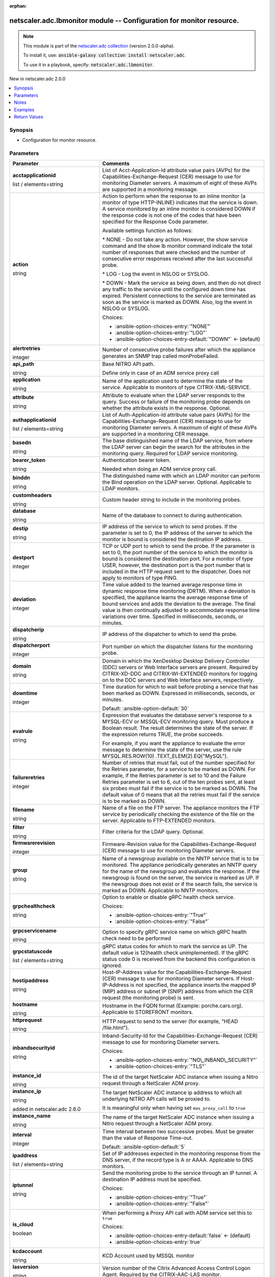 
.. Document meta

:orphan:

.. |antsibull-internal-nbsp| unicode:: 0xA0
    :trim:

.. role:: ansible-attribute-support-label
.. role:: ansible-attribute-support-property
.. role:: ansible-attribute-support-full
.. role:: ansible-attribute-support-partial
.. role:: ansible-attribute-support-none
.. role:: ansible-attribute-support-na
.. role:: ansible-option-type
.. role:: ansible-option-elements
.. role:: ansible-option-required
.. role:: ansible-option-versionadded
.. role:: ansible-option-aliases
.. role:: ansible-option-choices
.. role:: ansible-option-choices-default-mark
.. role:: ansible-option-default-bold
.. role:: ansible-option-configuration
.. role:: ansible-option-returned-bold
.. role:: ansible-option-sample-bold

.. Anchors

.. _ansible_collections.netscaler.adc.lbmonitor_module:

.. Anchors: short name for ansible.builtin

.. Anchors: aliases



.. Title

netscaler.adc.lbmonitor module -- Configuration for monitor resource.
+++++++++++++++++++++++++++++++++++++++++++++++++++++++++++++++++++++

.. Collection note

.. note::
    This module is part of the `netscaler.adc collection <https://galaxy.ansible.com/netscaler/adc>`_ (version 2.0.0-alpha).

    To install it, use: :code:`ansible-galaxy collection install netscaler.adc`.

    To use it in a playbook, specify: :code:`netscaler.adc.lbmonitor`.

.. version_added

.. rst-class:: ansible-version-added

New in netscaler.adc 2.0.0

.. contents::
   :local:
   :depth: 1

.. Deprecated


Synopsis
--------

.. Description

- Configuration for monitor resource.


.. Aliases


.. Requirements






.. Options

Parameters
----------

.. rst-class:: ansible-option-table

.. list-table::
  :width: 100%
  :widths: auto
  :header-rows: 1

  * - Parameter
    - Comments

  * - .. raw:: html

        <div class="ansible-option-cell">
        <div class="ansibleOptionAnchor" id="parameter-acctapplicationid"></div>

      .. _ansible_collections.netscaler.adc.lbmonitor_module__parameter-acctapplicationid:

      .. rst-class:: ansible-option-title

      **acctapplicationid**

      .. raw:: html

        <a class="ansibleOptionLink" href="#parameter-acctapplicationid" title="Permalink to this option"></a>

      .. rst-class:: ansible-option-type-line

      :ansible-option-type:`list` / :ansible-option-elements:`elements=string`

      .. raw:: html

        </div>

    - .. raw:: html

        <div class="ansible-option-cell">

      List of Acct-Application-Id attribute value pairs (AVPs) for the Capabilities-Exchange-Request (CER) message to use for monitoring Diameter servers. A maximum of eight of these AVPs are supported in a monitoring message.


      .. raw:: html

        </div>

  * - .. raw:: html

        <div class="ansible-option-cell">
        <div class="ansibleOptionAnchor" id="parameter-action"></div>

      .. _ansible_collections.netscaler.adc.lbmonitor_module__parameter-action:

      .. rst-class:: ansible-option-title

      **action**

      .. raw:: html

        <a class="ansibleOptionLink" href="#parameter-action" title="Permalink to this option"></a>

      .. rst-class:: ansible-option-type-line

      :ansible-option-type:`string`

      .. raw:: html

        </div>

    - .. raw:: html

        <div class="ansible-option-cell">

      Action to perform when the response to an inline monitor (a monitor of type HTTP-INLINE) indicates that the service is down. A service monitored by an inline monitor is considered DOWN if the response code is not one of the codes that have been specified for the Response Code parameter. 

      Available settings function as follows: 

      \* NONE - Do not take any action. However, the show service command and the show lb monitor command indicate the total number of responses that were checked and the number of consecutive error responses received after the last successful probe.

      \* LOG - Log the event in NSLOG or SYSLOG. 

      \* DOWN - Mark the service as being down, and then do not direct any traffic to the service until the configured down time has expired. Persistent connections to the service are terminated as soon as the service is marked as DOWN. Also, log the event in NSLOG or SYSLOG.


      .. rst-class:: ansible-option-line

      :ansible-option-choices:`Choices:`

      - :ansible-option-choices-entry:`"NONE"`
      - :ansible-option-choices-entry:`"LOG"`
      - :ansible-option-choices-entry-default:`"DOWN"` :ansible-option-choices-default-mark:`← (default)`


      .. raw:: html

        </div>

  * - .. raw:: html

        <div class="ansible-option-cell">
        <div class="ansibleOptionAnchor" id="parameter-alertretries"></div>

      .. _ansible_collections.netscaler.adc.lbmonitor_module__parameter-alertretries:

      .. rst-class:: ansible-option-title

      **alertretries**

      .. raw:: html

        <a class="ansibleOptionLink" href="#parameter-alertretries" title="Permalink to this option"></a>

      .. rst-class:: ansible-option-type-line

      :ansible-option-type:`integer`

      .. raw:: html

        </div>

    - .. raw:: html

        <div class="ansible-option-cell">

      Number of consecutive probe failures after which the appliance generates an SNMP trap called monProbeFailed.


      .. raw:: html

        </div>

  * - .. raw:: html

        <div class="ansible-option-cell">
        <div class="ansibleOptionAnchor" id="parameter-api_path"></div>

      .. _ansible_collections.netscaler.adc.lbmonitor_module__parameter-api_path:

      .. rst-class:: ansible-option-title

      **api_path**

      .. raw:: html

        <a class="ansibleOptionLink" href="#parameter-api_path" title="Permalink to this option"></a>

      .. rst-class:: ansible-option-type-line

      :ansible-option-type:`string`

      .. raw:: html

        </div>

    - .. raw:: html

        <div class="ansible-option-cell">

      Base NITRO API path.

      Define only in case of an ADM service proxy call


      .. raw:: html

        </div>

  * - .. raw:: html

        <div class="ansible-option-cell">
        <div class="ansibleOptionAnchor" id="parameter-application"></div>

      .. _ansible_collections.netscaler.adc.lbmonitor_module__parameter-application:

      .. rst-class:: ansible-option-title

      **application**

      .. raw:: html

        <a class="ansibleOptionLink" href="#parameter-application" title="Permalink to this option"></a>

      .. rst-class:: ansible-option-type-line

      :ansible-option-type:`string`

      .. raw:: html

        </div>

    - .. raw:: html

        <div class="ansible-option-cell">

      Name of the application used to determine the state of the service. Applicable to monitors of type CITRIX-XML-SERVICE.


      .. raw:: html

        </div>

  * - .. raw:: html

        <div class="ansible-option-cell">
        <div class="ansibleOptionAnchor" id="parameter-attribute"></div>

      .. _ansible_collections.netscaler.adc.lbmonitor_module__parameter-attribute:

      .. rst-class:: ansible-option-title

      **attribute**

      .. raw:: html

        <a class="ansibleOptionLink" href="#parameter-attribute" title="Permalink to this option"></a>

      .. rst-class:: ansible-option-type-line

      :ansible-option-type:`string`

      .. raw:: html

        </div>

    - .. raw:: html

        <div class="ansible-option-cell">

      Attribute to evaluate when the LDAP server responds to the query. Success or failure of the monitoring probe depends on whether the attribute exists in the response. Optional.


      .. raw:: html

        </div>

  * - .. raw:: html

        <div class="ansible-option-cell">
        <div class="ansibleOptionAnchor" id="parameter-authapplicationid"></div>

      .. _ansible_collections.netscaler.adc.lbmonitor_module__parameter-authapplicationid:

      .. rst-class:: ansible-option-title

      **authapplicationid**

      .. raw:: html

        <a class="ansibleOptionLink" href="#parameter-authapplicationid" title="Permalink to this option"></a>

      .. rst-class:: ansible-option-type-line

      :ansible-option-type:`list` / :ansible-option-elements:`elements=string`

      .. raw:: html

        </div>

    - .. raw:: html

        <div class="ansible-option-cell">

      List of Auth-Application-Id attribute value pairs (AVPs) for the Capabilities-Exchange-Request (CER) message to use for monitoring Diameter servers. A maximum of eight of these AVPs are supported in a monitoring CER message.


      .. raw:: html

        </div>

  * - .. raw:: html

        <div class="ansible-option-cell">
        <div class="ansibleOptionAnchor" id="parameter-basedn"></div>

      .. _ansible_collections.netscaler.adc.lbmonitor_module__parameter-basedn:

      .. rst-class:: ansible-option-title

      **basedn**

      .. raw:: html

        <a class="ansibleOptionLink" href="#parameter-basedn" title="Permalink to this option"></a>

      .. rst-class:: ansible-option-type-line

      :ansible-option-type:`string`

      .. raw:: html

        </div>

    - .. raw:: html

        <div class="ansible-option-cell">

      The base distinguished name of the LDAP service, from where the LDAP server can begin the search for the attributes in the monitoring query. Required for LDAP service monitoring.


      .. raw:: html

        </div>

  * - .. raw:: html

        <div class="ansible-option-cell">
        <div class="ansibleOptionAnchor" id="parameter-bearer_token"></div>

      .. _ansible_collections.netscaler.adc.lbmonitor_module__parameter-bearer_token:

      .. rst-class:: ansible-option-title

      **bearer_token**

      .. raw:: html

        <a class="ansibleOptionLink" href="#parameter-bearer_token" title="Permalink to this option"></a>

      .. rst-class:: ansible-option-type-line

      :ansible-option-type:`string`

      .. raw:: html

        </div>

    - .. raw:: html

        <div class="ansible-option-cell">

      Authentication bearer token.

      Needed when doing an ADM service proxy call.


      .. raw:: html

        </div>

  * - .. raw:: html

        <div class="ansible-option-cell">
        <div class="ansibleOptionAnchor" id="parameter-binddn"></div>

      .. _ansible_collections.netscaler.adc.lbmonitor_module__parameter-binddn:

      .. rst-class:: ansible-option-title

      **binddn**

      .. raw:: html

        <a class="ansibleOptionLink" href="#parameter-binddn" title="Permalink to this option"></a>

      .. rst-class:: ansible-option-type-line

      :ansible-option-type:`string`

      .. raw:: html

        </div>

    - .. raw:: html

        <div class="ansible-option-cell">

      The distinguished name with which an LDAP monitor can perform the Bind operation on the LDAP server. Optional. Applicable to LDAP monitors.


      .. raw:: html

        </div>

  * - .. raw:: html

        <div class="ansible-option-cell">
        <div class="ansibleOptionAnchor" id="parameter-customheaders"></div>

      .. _ansible_collections.netscaler.adc.lbmonitor_module__parameter-customheaders:

      .. rst-class:: ansible-option-title

      **customheaders**

      .. raw:: html

        <a class="ansibleOptionLink" href="#parameter-customheaders" title="Permalink to this option"></a>

      .. rst-class:: ansible-option-type-line

      :ansible-option-type:`string`

      .. raw:: html

        </div>

    - .. raw:: html

        <div class="ansible-option-cell">

      Custom header string to include in the monitoring probes.


      .. raw:: html

        </div>

  * - .. raw:: html

        <div class="ansible-option-cell">
        <div class="ansibleOptionAnchor" id="parameter-database"></div>

      .. _ansible_collections.netscaler.adc.lbmonitor_module__parameter-database:

      .. rst-class:: ansible-option-title

      **database**

      .. raw:: html

        <a class="ansibleOptionLink" href="#parameter-database" title="Permalink to this option"></a>

      .. rst-class:: ansible-option-type-line

      :ansible-option-type:`string`

      .. raw:: html

        </div>

    - .. raw:: html

        <div class="ansible-option-cell">

      Name of the database to connect to during authentication.


      .. raw:: html

        </div>

  * - .. raw:: html

        <div class="ansible-option-cell">
        <div class="ansibleOptionAnchor" id="parameter-destip"></div>

      .. _ansible_collections.netscaler.adc.lbmonitor_module__parameter-destip:

      .. rst-class:: ansible-option-title

      **destip**

      .. raw:: html

        <a class="ansibleOptionLink" href="#parameter-destip" title="Permalink to this option"></a>

      .. rst-class:: ansible-option-type-line

      :ansible-option-type:`string`

      .. raw:: html

        </div>

    - .. raw:: html

        <div class="ansible-option-cell">

      IP address of the service to which to send probes. If the parameter is set to 0, the IP address of the server to which the monitor is bound is considered the destination IP address.


      .. raw:: html

        </div>

  * - .. raw:: html

        <div class="ansible-option-cell">
        <div class="ansibleOptionAnchor" id="parameter-destport"></div>

      .. _ansible_collections.netscaler.adc.lbmonitor_module__parameter-destport:

      .. rst-class:: ansible-option-title

      **destport**

      .. raw:: html

        <a class="ansibleOptionLink" href="#parameter-destport" title="Permalink to this option"></a>

      .. rst-class:: ansible-option-type-line

      :ansible-option-type:`integer`

      .. raw:: html

        </div>

    - .. raw:: html

        <div class="ansible-option-cell">

      TCP or UDP port to which to send the probe. If the parameter is set to 0, the port number of the service to which the monitor is bound is considered the destination port. For a monitor of type USER, however, the destination port is the port number that is included in the HTTP request sent to the dispatcher. Does not apply to monitors of type PING.


      .. raw:: html

        </div>

  * - .. raw:: html

        <div class="ansible-option-cell">
        <div class="ansibleOptionAnchor" id="parameter-deviation"></div>

      .. _ansible_collections.netscaler.adc.lbmonitor_module__parameter-deviation:

      .. rst-class:: ansible-option-title

      **deviation**

      .. raw:: html

        <a class="ansibleOptionLink" href="#parameter-deviation" title="Permalink to this option"></a>

      .. rst-class:: ansible-option-type-line

      :ansible-option-type:`integer`

      .. raw:: html

        </div>

    - .. raw:: html

        <div class="ansible-option-cell">

      Time value added to the learned average response time in dynamic response time monitoring (DRTM). When a deviation is specified, the appliance learns the average response time of bound services and adds the deviation to the average. The final value is then continually adjusted to accommodate response time variations over time. Specified in milliseconds, seconds, or minutes.


      .. raw:: html

        </div>

  * - .. raw:: html

        <div class="ansible-option-cell">
        <div class="ansibleOptionAnchor" id="parameter-dispatcherip"></div>

      .. _ansible_collections.netscaler.adc.lbmonitor_module__parameter-dispatcherip:

      .. rst-class:: ansible-option-title

      **dispatcherip**

      .. raw:: html

        <a class="ansibleOptionLink" href="#parameter-dispatcherip" title="Permalink to this option"></a>

      .. rst-class:: ansible-option-type-line

      :ansible-option-type:`string`

      .. raw:: html

        </div>

    - .. raw:: html

        <div class="ansible-option-cell">

      IP address of the dispatcher to which to send the probe.


      .. raw:: html

        </div>

  * - .. raw:: html

        <div class="ansible-option-cell">
        <div class="ansibleOptionAnchor" id="parameter-dispatcherport"></div>

      .. _ansible_collections.netscaler.adc.lbmonitor_module__parameter-dispatcherport:

      .. rst-class:: ansible-option-title

      **dispatcherport**

      .. raw:: html

        <a class="ansibleOptionLink" href="#parameter-dispatcherport" title="Permalink to this option"></a>

      .. rst-class:: ansible-option-type-line

      :ansible-option-type:`integer`

      .. raw:: html

        </div>

    - .. raw:: html

        <div class="ansible-option-cell">

      Port number on which the dispatcher listens for the monitoring probe.


      .. raw:: html

        </div>

  * - .. raw:: html

        <div class="ansible-option-cell">
        <div class="ansibleOptionAnchor" id="parameter-domain"></div>

      .. _ansible_collections.netscaler.adc.lbmonitor_module__parameter-domain:

      .. rst-class:: ansible-option-title

      **domain**

      .. raw:: html

        <a class="ansibleOptionLink" href="#parameter-domain" title="Permalink to this option"></a>

      .. rst-class:: ansible-option-type-line

      :ansible-option-type:`string`

      .. raw:: html

        </div>

    - .. raw:: html

        <div class="ansible-option-cell">

      Domain in which the XenDesktop Desktop Delivery Controller (DDC) servers or Web Interface servers are present. Required by CITRIX-XD-DDC and CITRIX-WI-EXTENDED monitors for logging on to the DDC servers and Web Interface servers, respectively.


      .. raw:: html

        </div>

  * - .. raw:: html

        <div class="ansible-option-cell">
        <div class="ansibleOptionAnchor" id="parameter-downtime"></div>

      .. _ansible_collections.netscaler.adc.lbmonitor_module__parameter-downtime:

      .. rst-class:: ansible-option-title

      **downtime**

      .. raw:: html

        <a class="ansibleOptionLink" href="#parameter-downtime" title="Permalink to this option"></a>

      .. rst-class:: ansible-option-type-line

      :ansible-option-type:`integer`

      .. raw:: html

        </div>

    - .. raw:: html

        <div class="ansible-option-cell">

      Time duration for which to wait before probing a service that has been marked as DOWN. Expressed in milliseconds, seconds, or minutes.


      .. rst-class:: ansible-option-line

      :ansible-option-default-bold:`Default:` :ansible-option-default:`30`

      .. raw:: html

        </div>

  * - .. raw:: html

        <div class="ansible-option-cell">
        <div class="ansibleOptionAnchor" id="parameter-evalrule"></div>

      .. _ansible_collections.netscaler.adc.lbmonitor_module__parameter-evalrule:

      .. rst-class:: ansible-option-title

      **evalrule**

      .. raw:: html

        <a class="ansibleOptionLink" href="#parameter-evalrule" title="Permalink to this option"></a>

      .. rst-class:: ansible-option-type-line

      :ansible-option-type:`string`

      .. raw:: html

        </div>

    - .. raw:: html

        <div class="ansible-option-cell">

      Expression that evaluates the database server's response to a MYSQL-ECV or MSSQL-ECV monitoring query. Must produce a Boolean result. The result determines the state of the server. If the expression returns TRUE, the probe succeeds. 

      For example, if you want the appliance to evaluate the error message to determine the state of the server, use the rule MYSQL.RES.ROW(10) .TEXT\_ELEM(2).EQ("MySQL").


      .. raw:: html

        </div>

  * - .. raw:: html

        <div class="ansible-option-cell">
        <div class="ansibleOptionAnchor" id="parameter-failureretries"></div>

      .. _ansible_collections.netscaler.adc.lbmonitor_module__parameter-failureretries:

      .. rst-class:: ansible-option-title

      **failureretries**

      .. raw:: html

        <a class="ansibleOptionLink" href="#parameter-failureretries" title="Permalink to this option"></a>

      .. rst-class:: ansible-option-type-line

      :ansible-option-type:`integer`

      .. raw:: html

        </div>

    - .. raw:: html

        <div class="ansible-option-cell">

      Number of retries that must fail, out of the number specified for the Retries parameter, for a service to be marked as DOWN. For example, if the Retries parameter is set to 10 and the Failure Retries parameter is set to 6, out of the ten probes sent, at least six probes must fail if the service is to be marked as DOWN. The default value of 0 means that all the retries must fail if the service is to be marked as DOWN.


      .. raw:: html

        </div>

  * - .. raw:: html

        <div class="ansible-option-cell">
        <div class="ansibleOptionAnchor" id="parameter-filename"></div>

      .. _ansible_collections.netscaler.adc.lbmonitor_module__parameter-filename:

      .. rst-class:: ansible-option-title

      **filename**

      .. raw:: html

        <a class="ansibleOptionLink" href="#parameter-filename" title="Permalink to this option"></a>

      .. rst-class:: ansible-option-type-line

      :ansible-option-type:`string`

      .. raw:: html

        </div>

    - .. raw:: html

        <div class="ansible-option-cell">

      Name of a file on the FTP server. The appliance monitors the FTP service by periodically checking the existence of the file on the server. Applicable to FTP-EXTENDED monitors.


      .. raw:: html

        </div>

  * - .. raw:: html

        <div class="ansible-option-cell">
        <div class="ansibleOptionAnchor" id="parameter-filter"></div>

      .. _ansible_collections.netscaler.adc.lbmonitor_module__parameter-filter:

      .. rst-class:: ansible-option-title

      **filter**

      .. raw:: html

        <a class="ansibleOptionLink" href="#parameter-filter" title="Permalink to this option"></a>

      .. rst-class:: ansible-option-type-line

      :ansible-option-type:`string`

      .. raw:: html

        </div>

    - .. raw:: html

        <div class="ansible-option-cell">

      Filter criteria for the LDAP query. Optional.


      .. raw:: html

        </div>

  * - .. raw:: html

        <div class="ansible-option-cell">
        <div class="ansibleOptionAnchor" id="parameter-firmwarerevision"></div>

      .. _ansible_collections.netscaler.adc.lbmonitor_module__parameter-firmwarerevision:

      .. rst-class:: ansible-option-title

      **firmwarerevision**

      .. raw:: html

        <a class="ansibleOptionLink" href="#parameter-firmwarerevision" title="Permalink to this option"></a>

      .. rst-class:: ansible-option-type-line

      :ansible-option-type:`integer`

      .. raw:: html

        </div>

    - .. raw:: html

        <div class="ansible-option-cell">

      Firmware-Revision value for the Capabilities-Exchange-Request (CER) message to use for monitoring Diameter servers.


      .. raw:: html

        </div>

  * - .. raw:: html

        <div class="ansible-option-cell">
        <div class="ansibleOptionAnchor" id="parameter-group"></div>

      .. _ansible_collections.netscaler.adc.lbmonitor_module__parameter-group:

      .. rst-class:: ansible-option-title

      **group**

      .. raw:: html

        <a class="ansibleOptionLink" href="#parameter-group" title="Permalink to this option"></a>

      .. rst-class:: ansible-option-type-line

      :ansible-option-type:`string`

      .. raw:: html

        </div>

    - .. raw:: html

        <div class="ansible-option-cell">

      Name of a newsgroup available on the NNTP service that is to be monitored. The appliance periodically generates an NNTP query for the name of the newsgroup and evaluates the response. If the newsgroup is found on the server, the service is marked as UP. If the newsgroup does not exist or if the search fails, the service is marked as DOWN. Applicable to NNTP monitors.


      .. raw:: html

        </div>

  * - .. raw:: html

        <div class="ansible-option-cell">
        <div class="ansibleOptionAnchor" id="parameter-grpchealthcheck"></div>

      .. _ansible_collections.netscaler.adc.lbmonitor_module__parameter-grpchealthcheck:

      .. rst-class:: ansible-option-title

      **grpchealthcheck**

      .. raw:: html

        <a class="ansibleOptionLink" href="#parameter-grpchealthcheck" title="Permalink to this option"></a>

      .. rst-class:: ansible-option-type-line

      :ansible-option-type:`string`

      .. raw:: html

        </div>

    - .. raw:: html

        <div class="ansible-option-cell">

      Option to enable or disable gRPC health check service.


      .. rst-class:: ansible-option-line

      :ansible-option-choices:`Choices:`

      - :ansible-option-choices-entry:`"True"`
      - :ansible-option-choices-entry:`"False"`


      .. raw:: html

        </div>

  * - .. raw:: html

        <div class="ansible-option-cell">
        <div class="ansibleOptionAnchor" id="parameter-grpcservicename"></div>

      .. _ansible_collections.netscaler.adc.lbmonitor_module__parameter-grpcservicename:

      .. rst-class:: ansible-option-title

      **grpcservicename**

      .. raw:: html

        <a class="ansibleOptionLink" href="#parameter-grpcservicename" title="Permalink to this option"></a>

      .. rst-class:: ansible-option-type-line

      :ansible-option-type:`string`

      .. raw:: html

        </div>

    - .. raw:: html

        <div class="ansible-option-cell">

      Option to specify gRPC service name on which gRPC health check need to be performed


      .. raw:: html

        </div>

  * - .. raw:: html

        <div class="ansible-option-cell">
        <div class="ansibleOptionAnchor" id="parameter-grpcstatuscode"></div>

      .. _ansible_collections.netscaler.adc.lbmonitor_module__parameter-grpcstatuscode:

      .. rst-class:: ansible-option-title

      **grpcstatuscode**

      .. raw:: html

        <a class="ansibleOptionLink" href="#parameter-grpcstatuscode" title="Permalink to this option"></a>

      .. rst-class:: ansible-option-type-line

      :ansible-option-type:`list` / :ansible-option-elements:`elements=string`

      .. raw:: html

        </div>

    - .. raw:: html

        <div class="ansible-option-cell">

      gRPC status codes for which to mark the service as UP. The default value is 12(health check unimplemented). If the gRPC status code 0 is received from the backend this configuration is ignored.


      .. raw:: html

        </div>

  * - .. raw:: html

        <div class="ansible-option-cell">
        <div class="ansibleOptionAnchor" id="parameter-hostipaddress"></div>

      .. _ansible_collections.netscaler.adc.lbmonitor_module__parameter-hostipaddress:

      .. rst-class:: ansible-option-title

      **hostipaddress**

      .. raw:: html

        <a class="ansibleOptionLink" href="#parameter-hostipaddress" title="Permalink to this option"></a>

      .. rst-class:: ansible-option-type-line

      :ansible-option-type:`string`

      .. raw:: html

        </div>

    - .. raw:: html

        <div class="ansible-option-cell">

      Host-IP-Address value for the Capabilities-Exchange-Request (CER) message to use for monitoring Diameter servers. If Host-IP-Address is not specified, the appliance inserts the mapped IP (MIP) address or subnet IP (SNIP) address from which the CER request (the monitoring probe) is sent.


      .. raw:: html

        </div>

  * - .. raw:: html

        <div class="ansible-option-cell">
        <div class="ansibleOptionAnchor" id="parameter-hostname"></div>

      .. _ansible_collections.netscaler.adc.lbmonitor_module__parameter-hostname:

      .. rst-class:: ansible-option-title

      **hostname**

      .. raw:: html

        <a class="ansibleOptionLink" href="#parameter-hostname" title="Permalink to this option"></a>

      .. rst-class:: ansible-option-type-line

      :ansible-option-type:`string`

      .. raw:: html

        </div>

    - .. raw:: html

        <div class="ansible-option-cell">

      Hostname in the FQDN format (Example: porche.cars.org). Applicable to STOREFRONT monitors.


      .. raw:: html

        </div>

  * - .. raw:: html

        <div class="ansible-option-cell">
        <div class="ansibleOptionAnchor" id="parameter-httprequest"></div>

      .. _ansible_collections.netscaler.adc.lbmonitor_module__parameter-httprequest:

      .. rst-class:: ansible-option-title

      **httprequest**

      .. raw:: html

        <a class="ansibleOptionLink" href="#parameter-httprequest" title="Permalink to this option"></a>

      .. rst-class:: ansible-option-type-line

      :ansible-option-type:`string`

      .. raw:: html

        </div>

    - .. raw:: html

        <div class="ansible-option-cell">

      HTTP request to send to the server (for example, "HEAD /file.html").


      .. raw:: html

        </div>

  * - .. raw:: html

        <div class="ansible-option-cell">
        <div class="ansibleOptionAnchor" id="parameter-inbandsecurityid"></div>

      .. _ansible_collections.netscaler.adc.lbmonitor_module__parameter-inbandsecurityid:

      .. rst-class:: ansible-option-title

      **inbandsecurityid**

      .. raw:: html

        <a class="ansibleOptionLink" href="#parameter-inbandsecurityid" title="Permalink to this option"></a>

      .. rst-class:: ansible-option-type-line

      :ansible-option-type:`string`

      .. raw:: html

        </div>

    - .. raw:: html

        <div class="ansible-option-cell">

      Inband-Security-Id for the Capabilities-Exchange-Request (CER) message to use for monitoring Diameter servers.


      .. rst-class:: ansible-option-line

      :ansible-option-choices:`Choices:`

      - :ansible-option-choices-entry:`"NO\_INBAND\_SECURITY"`
      - :ansible-option-choices-entry:`"TLS"`


      .. raw:: html

        </div>

  * - .. raw:: html

        <div class="ansible-option-cell">
        <div class="ansibleOptionAnchor" id="parameter-instance_id"></div>

      .. _ansible_collections.netscaler.adc.lbmonitor_module__parameter-instance_id:

      .. rst-class:: ansible-option-title

      **instance_id**

      .. raw:: html

        <a class="ansibleOptionLink" href="#parameter-instance_id" title="Permalink to this option"></a>

      .. rst-class:: ansible-option-type-line

      :ansible-option-type:`string`

      .. raw:: html

        </div>

    - .. raw:: html

        <div class="ansible-option-cell">

      The id of the target NetScaler ADC instance when issuing a Nitro request through a NetScaler ADM proxy.


      .. raw:: html

        </div>

  * - .. raw:: html

        <div class="ansible-option-cell">
        <div class="ansibleOptionAnchor" id="parameter-instance_ip"></div>

      .. _ansible_collections.netscaler.adc.lbmonitor_module__parameter-instance_ip:

      .. rst-class:: ansible-option-title

      **instance_ip**

      .. raw:: html

        <a class="ansibleOptionLink" href="#parameter-instance_ip" title="Permalink to this option"></a>

      .. rst-class:: ansible-option-type-line

      :ansible-option-type:`string`

      :ansible-option-versionadded:`added in netscaler.adc 2.6.0`


      .. raw:: html

        </div>

    - .. raw:: html

        <div class="ansible-option-cell">

      The target NetScaler ADC instance ip address to which all underlying NITRO API calls will be proxied to.

      It is meaningful only when having set \ :literal:`mas\_proxy\_call`\  to \ :literal:`true`\ 


      .. raw:: html

        </div>

  * - .. raw:: html

        <div class="ansible-option-cell">
        <div class="ansibleOptionAnchor" id="parameter-instance_name"></div>

      .. _ansible_collections.netscaler.adc.lbmonitor_module__parameter-instance_name:

      .. rst-class:: ansible-option-title

      **instance_name**

      .. raw:: html

        <a class="ansibleOptionLink" href="#parameter-instance_name" title="Permalink to this option"></a>

      .. rst-class:: ansible-option-type-line

      :ansible-option-type:`string`

      .. raw:: html

        </div>

    - .. raw:: html

        <div class="ansible-option-cell">

      The name of the target NetScaler ADC instance when issuing a Nitro request through a NetScaler ADM proxy.


      .. raw:: html

        </div>

  * - .. raw:: html

        <div class="ansible-option-cell">
        <div class="ansibleOptionAnchor" id="parameter-interval"></div>

      .. _ansible_collections.netscaler.adc.lbmonitor_module__parameter-interval:

      .. rst-class:: ansible-option-title

      **interval**

      .. raw:: html

        <a class="ansibleOptionLink" href="#parameter-interval" title="Permalink to this option"></a>

      .. rst-class:: ansible-option-type-line

      :ansible-option-type:`integer`

      .. raw:: html

        </div>

    - .. raw:: html

        <div class="ansible-option-cell">

      Time interval between two successive probes. Must be greater than the value of Response Time-out.


      .. rst-class:: ansible-option-line

      :ansible-option-default-bold:`Default:` :ansible-option-default:`5`

      .. raw:: html

        </div>

  * - .. raw:: html

        <div class="ansible-option-cell">
        <div class="ansibleOptionAnchor" id="parameter-ipaddress"></div>

      .. _ansible_collections.netscaler.adc.lbmonitor_module__parameter-ipaddress:

      .. rst-class:: ansible-option-title

      **ipaddress**

      .. raw:: html

        <a class="ansibleOptionLink" href="#parameter-ipaddress" title="Permalink to this option"></a>

      .. rst-class:: ansible-option-type-line

      :ansible-option-type:`list` / :ansible-option-elements:`elements=string`

      .. raw:: html

        </div>

    - .. raw:: html

        <div class="ansible-option-cell">

      Set of IP addresses expected in the monitoring response from the DNS server, if the record type is A or AAAA. Applicable to DNS monitors.


      .. raw:: html

        </div>

  * - .. raw:: html

        <div class="ansible-option-cell">
        <div class="ansibleOptionAnchor" id="parameter-iptunnel"></div>

      .. _ansible_collections.netscaler.adc.lbmonitor_module__parameter-iptunnel:

      .. rst-class:: ansible-option-title

      **iptunnel**

      .. raw:: html

        <a class="ansibleOptionLink" href="#parameter-iptunnel" title="Permalink to this option"></a>

      .. rst-class:: ansible-option-type-line

      :ansible-option-type:`string`

      .. raw:: html

        </div>

    - .. raw:: html

        <div class="ansible-option-cell">

      Send the monitoring probe to the service through an IP tunnel. A destination IP address must be specified.


      .. rst-class:: ansible-option-line

      :ansible-option-choices:`Choices:`

      - :ansible-option-choices-entry:`"True"`
      - :ansible-option-choices-entry:`"False"`


      .. raw:: html

        </div>

  * - .. raw:: html

        <div class="ansible-option-cell">
        <div class="ansibleOptionAnchor" id="parameter-is_cloud"></div>

      .. _ansible_collections.netscaler.adc.lbmonitor_module__parameter-is_cloud:

      .. rst-class:: ansible-option-title

      **is_cloud**

      .. raw:: html

        <a class="ansibleOptionLink" href="#parameter-is_cloud" title="Permalink to this option"></a>

      .. rst-class:: ansible-option-type-line

      :ansible-option-type:`boolean`

      .. raw:: html

        </div>

    - .. raw:: html

        <div class="ansible-option-cell">

      When performing a Proxy API call with ADM service set this to \ :literal:`true`\ 


      .. rst-class:: ansible-option-line

      :ansible-option-choices:`Choices:`

      - :ansible-option-choices-entry-default:`false` :ansible-option-choices-default-mark:`← (default)`
      - :ansible-option-choices-entry:`true`


      .. raw:: html

        </div>

  * - .. raw:: html

        <div class="ansible-option-cell">
        <div class="ansibleOptionAnchor" id="parameter-kcdaccount"></div>

      .. _ansible_collections.netscaler.adc.lbmonitor_module__parameter-kcdaccount:

      .. rst-class:: ansible-option-title

      **kcdaccount**

      .. raw:: html

        <a class="ansibleOptionLink" href="#parameter-kcdaccount" title="Permalink to this option"></a>

      .. rst-class:: ansible-option-type-line

      :ansible-option-type:`string`

      .. raw:: html

        </div>

    - .. raw:: html

        <div class="ansible-option-cell">

      KCD Account used by MSSQL monitor


      .. raw:: html

        </div>

  * - .. raw:: html

        <div class="ansible-option-cell">
        <div class="ansibleOptionAnchor" id="parameter-lasversion"></div>

      .. _ansible_collections.netscaler.adc.lbmonitor_module__parameter-lasversion:

      .. rst-class:: ansible-option-title

      **lasversion**

      .. raw:: html

        <a class="ansibleOptionLink" href="#parameter-lasversion" title="Permalink to this option"></a>

      .. rst-class:: ansible-option-type-line

      :ansible-option-type:`string`

      .. raw:: html

        </div>

    - .. raw:: html

        <div class="ansible-option-cell">

      Version number of the Citrix Advanced Access Control Logon Agent. Required by the CITRIX-AAC-LAS monitor.


      .. raw:: html

        </div>

  * - .. raw:: html

        <div class="ansible-option-cell">
        <div class="ansibleOptionAnchor" id="parameter-logonpointname"></div>

      .. _ansible_collections.netscaler.adc.lbmonitor_module__parameter-logonpointname:

      .. rst-class:: ansible-option-title

      **logonpointname**

      .. raw:: html

        <a class="ansibleOptionLink" href="#parameter-logonpointname" title="Permalink to this option"></a>

      .. rst-class:: ansible-option-type-line

      :ansible-option-type:`string`

      .. raw:: html

        </div>

    - .. raw:: html

        <div class="ansible-option-cell">

      Name of the logon point that is configured for the Citrix Access Gateway Advanced Access Control software. Required if you want to monitor the associated login page or Logon Agent. Applicable to CITRIX-AAC-LAS and CITRIX-AAC-LOGINPAGE monitors.


      .. raw:: html

        </div>

  * - .. raw:: html

        <div class="ansible-option-cell">
        <div class="ansibleOptionAnchor" id="parameter-lrtm"></div>

      .. _ansible_collections.netscaler.adc.lbmonitor_module__parameter-lrtm:

      .. rst-class:: ansible-option-title

      **lrtm**

      .. raw:: html

        <a class="ansibleOptionLink" href="#parameter-lrtm" title="Permalink to this option"></a>

      .. rst-class:: ansible-option-type-line

      :ansible-option-type:`string`

      .. raw:: html

        </div>

    - .. raw:: html

        <div class="ansible-option-cell">

      Calculate the least response times for bound services. If this parameter is not enabled, the appliance does not learn the response times of the bound services. Also used for LRTM load balancing.


      .. rst-class:: ansible-option-line

      :ansible-option-choices:`Choices:`

      - :ansible-option-choices-entry:`"ENABLED"`
      - :ansible-option-choices-entry:`"DISABLED"`


      .. raw:: html

        </div>

  * - .. raw:: html

        <div class="ansible-option-cell">
        <div class="ansibleOptionAnchor" id="parameter-mas_proxy_call"></div>

      .. _ansible_collections.netscaler.adc.lbmonitor_module__parameter-mas_proxy_call:

      .. rst-class:: ansible-option-title

      **mas_proxy_call**

      .. raw:: html

        <a class="ansibleOptionLink" href="#parameter-mas_proxy_call" title="Permalink to this option"></a>

      .. rst-class:: ansible-option-type-line

      :ansible-option-type:`boolean`

      :ansible-option-versionadded:`added in netscaler.adc 2.6.0`


      .. raw:: html

        </div>

    - .. raw:: html

        <div class="ansible-option-cell">

      If \ :literal:`true`\  the underlying NITRO API calls made by the module will be proxied through a NetScaler ADM node to the target NetScaler ADC instance.

      When \ :literal:`true`\  you must also define the following options: \ :emphasis:`nitro\_auth\_token`\ 

      When \ :literal:`true`\  and adm service is the api proxy the following option must also be defined: \ :emphasis:`bearer\_token`\ 

      When \ :literal:`true`\  you must define a target ADC by defining any of the following parameters

      \ :emphasis:`instance\_ip`\ 

      \ :emphasis:`instance\_id`\ 

      \ :emphasis:`instance\_name`\ 


      .. rst-class:: ansible-option-line

      :ansible-option-choices:`Choices:`

      - :ansible-option-choices-entry-default:`false` :ansible-option-choices-default-mark:`← (default)`
      - :ansible-option-choices-entry:`true`


      .. raw:: html

        </div>

  * - .. raw:: html

        <div class="ansible-option-cell">
        <div class="ansibleOptionAnchor" id="parameter-maxforwards"></div>

      .. _ansible_collections.netscaler.adc.lbmonitor_module__parameter-maxforwards:

      .. rst-class:: ansible-option-title

      **maxforwards**

      .. raw:: html

        <a class="ansibleOptionLink" href="#parameter-maxforwards" title="Permalink to this option"></a>

      .. rst-class:: ansible-option-type-line

      :ansible-option-type:`integer`

      .. raw:: html

        </div>

    - .. raw:: html

        <div class="ansible-option-cell">

      Maximum number of hops that the SIP request used for monitoring can traverse to reach the server. Applicable only to monitors of type SIP-UDP.


      .. rst-class:: ansible-option-line

      :ansible-option-default-bold:`Default:` :ansible-option-default:`1`

      .. raw:: html

        </div>

  * - .. raw:: html

        <div class="ansible-option-cell">
        <div class="ansibleOptionAnchor" id="parameter-metric"></div>

      .. _ansible_collections.netscaler.adc.lbmonitor_module__parameter-metric:

      .. rst-class:: ansible-option-title

      **metric**

      .. raw:: html

        <a class="ansibleOptionLink" href="#parameter-metric" title="Permalink to this option"></a>

      .. rst-class:: ansible-option-type-line

      :ansible-option-type:`string`

      .. raw:: html

        </div>

    - .. raw:: html

        <div class="ansible-option-cell">

      Metric name in the metric table, whose setting is changed. A value zero disables the metric and it will not be used for load calculation


      .. raw:: html

        </div>

  * - .. raw:: html

        <div class="ansible-option-cell">
        <div class="ansibleOptionAnchor" id="parameter-metrictable"></div>

      .. _ansible_collections.netscaler.adc.lbmonitor_module__parameter-metrictable:

      .. rst-class:: ansible-option-title

      **metrictable**

      .. raw:: html

        <a class="ansibleOptionLink" href="#parameter-metrictable" title="Permalink to this option"></a>

      .. rst-class:: ansible-option-type-line

      :ansible-option-type:`string`

      .. raw:: html

        </div>

    - .. raw:: html

        <div class="ansible-option-cell">

      Metric table to which to bind metrics.


      .. raw:: html

        </div>

  * - .. raw:: html

        <div class="ansible-option-cell">
        <div class="ansibleOptionAnchor" id="parameter-metricthreshold"></div>

      .. _ansible_collections.netscaler.adc.lbmonitor_module__parameter-metricthreshold:

      .. rst-class:: ansible-option-title

      **metricthreshold**

      .. raw:: html

        <a class="ansibleOptionLink" href="#parameter-metricthreshold" title="Permalink to this option"></a>

      .. rst-class:: ansible-option-type-line

      :ansible-option-type:`integer`

      .. raw:: html

        </div>

    - .. raw:: html

        <div class="ansible-option-cell">

      Threshold to be used for that metric.


      .. raw:: html

        </div>

  * - .. raw:: html

        <div class="ansible-option-cell">
        <div class="ansibleOptionAnchor" id="parameter-metricweight"></div>

      .. _ansible_collections.netscaler.adc.lbmonitor_module__parameter-metricweight:

      .. rst-class:: ansible-option-title

      **metricweight**

      .. raw:: html

        <a class="ansibleOptionLink" href="#parameter-metricweight" title="Permalink to this option"></a>

      .. rst-class:: ansible-option-type-line

      :ansible-option-type:`integer`

      .. raw:: html

        </div>

    - .. raw:: html

        <div class="ansible-option-cell">

      The weight for the specified service metric with respect to others.


      .. raw:: html

        </div>

  * - .. raw:: html

        <div class="ansible-option-cell">
        <div class="ansibleOptionAnchor" id="parameter-monitorname"></div>

      .. _ansible_collections.netscaler.adc.lbmonitor_module__parameter-monitorname:

      .. rst-class:: ansible-option-title

      **monitorname**

      .. raw:: html

        <a class="ansibleOptionLink" href="#parameter-monitorname" title="Permalink to this option"></a>

      .. rst-class:: ansible-option-type-line

      :ansible-option-type:`string`

      .. raw:: html

        </div>

    - .. raw:: html

        <div class="ansible-option-cell">

      Name for the monitor. Must begin with an ASCII alphanumeric or underscore (\_) character, and must contain only ASCII alphanumeric, underscore, hash (#), period (.), space, colon (:), at (@), equals (=), and hyphen (-) characters.

      

      CLI Users:  If the name includes one or more spaces, enclose the name in double or single quotation marks (for example, "my monitor" or 'my monitor').


      .. raw:: html

        </div>

  * - .. raw:: html

        <div class="ansible-option-cell">
        <div class="ansibleOptionAnchor" id="parameter-mqttclientidentifier"></div>

      .. _ansible_collections.netscaler.adc.lbmonitor_module__parameter-mqttclientidentifier:

      .. rst-class:: ansible-option-title

      **mqttclientidentifier**

      .. raw:: html

        <a class="ansibleOptionLink" href="#parameter-mqttclientidentifier" title="Permalink to this option"></a>

      .. rst-class:: ansible-option-type-line

      :ansible-option-type:`string`

      .. raw:: html

        </div>

    - .. raw:: html

        <div class="ansible-option-cell">

      Client id to be used in Connect command


      .. raw:: html

        </div>

  * - .. raw:: html

        <div class="ansible-option-cell">
        <div class="ansibleOptionAnchor" id="parameter-mqttversion"></div>

      .. _ansible_collections.netscaler.adc.lbmonitor_module__parameter-mqttversion:

      .. rst-class:: ansible-option-title

      **mqttversion**

      .. raw:: html

        <a class="ansibleOptionLink" href="#parameter-mqttversion" title="Permalink to this option"></a>

      .. rst-class:: ansible-option-type-line

      :ansible-option-type:`integer`

      .. raw:: html

        </div>

    - .. raw:: html

        <div class="ansible-option-cell">

      Version of MQTT protocol used in connect message, default is version 3.1.1 [4]


      .. rst-class:: ansible-option-line

      :ansible-option-default-bold:`Default:` :ansible-option-default:`4`

      .. raw:: html

        </div>

  * - .. raw:: html

        <div class="ansible-option-cell">
        <div class="ansibleOptionAnchor" id="parameter-mssqlprotocolversion"></div>

      .. _ansible_collections.netscaler.adc.lbmonitor_module__parameter-mssqlprotocolversion:

      .. rst-class:: ansible-option-title

      **mssqlprotocolversion**

      .. raw:: html

        <a class="ansibleOptionLink" href="#parameter-mssqlprotocolversion" title="Permalink to this option"></a>

      .. rst-class:: ansible-option-type-line

      :ansible-option-type:`string`

      .. raw:: html

        </div>

    - .. raw:: html

        <div class="ansible-option-cell">

      Version of MSSQL server that is to be monitored.


      .. rst-class:: ansible-option-line

      :ansible-option-choices:`Choices:`

      - :ansible-option-choices-entry-default:`"70"` :ansible-option-choices-default-mark:`← (default)`
      - :ansible-option-choices-entry:`"2000"`
      - :ansible-option-choices-entry:`"2000SP1"`
      - :ansible-option-choices-entry:`"2005"`
      - :ansible-option-choices-entry:`"2008"`
      - :ansible-option-choices-entry:`"2008R2"`
      - :ansible-option-choices-entry:`"2012"`
      - :ansible-option-choices-entry:`"2014"`


      .. raw:: html

        </div>

  * - .. raw:: html

        <div class="ansible-option-cell">
        <div class="ansibleOptionAnchor" id="parameter-netprofile"></div>

      .. _ansible_collections.netscaler.adc.lbmonitor_module__parameter-netprofile:

      .. rst-class:: ansible-option-title

      **netprofile**

      .. raw:: html

        <a class="ansibleOptionLink" href="#parameter-netprofile" title="Permalink to this option"></a>

      .. rst-class:: ansible-option-type-line

      :ansible-option-type:`string`

      .. raw:: html

        </div>

    - .. raw:: html

        <div class="ansible-option-cell">

      Name of the network profile.


      .. raw:: html

        </div>

  * - .. raw:: html

        <div class="ansible-option-cell">
        <div class="ansibleOptionAnchor" id="parameter-nitro_auth_token"></div>

      .. _ansible_collections.netscaler.adc.lbmonitor_module__parameter-nitro_auth_token:

      .. rst-class:: ansible-option-title

      **nitro_auth_token**

      .. raw:: html

        <a class="ansibleOptionLink" href="#parameter-nitro_auth_token" title="Permalink to this option"></a>

      .. rst-class:: ansible-option-type-line

      :ansible-option-type:`string`

      :ansible-option-versionadded:`added in netscaler.adc 2.6.0`


      .. raw:: html

        </div>

    - .. raw:: html

        <div class="ansible-option-cell">

      The authentication token provided by a login operation.


      .. raw:: html

        </div>

  * - .. raw:: html

        <div class="ansible-option-cell">
        <div class="ansibleOptionAnchor" id="parameter-nitro_pass"></div>

      .. _ansible_collections.netscaler.adc.lbmonitor_module__parameter-nitro_pass:

      .. rst-class:: ansible-option-title

      **nitro_pass**

      .. raw:: html

        <a class="ansibleOptionLink" href="#parameter-nitro_pass" title="Permalink to this option"></a>

      .. rst-class:: ansible-option-type-line

      :ansible-option-type:`string`

      .. raw:: html

        </div>

    - .. raw:: html

        <div class="ansible-option-cell">

      The password with which to authenticate to the NetScaler ADC node.


      .. raw:: html

        </div>

  * - .. raw:: html

        <div class="ansible-option-cell">
        <div class="ansibleOptionAnchor" id="parameter-nitro_protocol"></div>

      .. _ansible_collections.netscaler.adc.lbmonitor_module__parameter-nitro_protocol:

      .. rst-class:: ansible-option-title

      **nitro_protocol**

      .. raw:: html

        <a class="ansibleOptionLink" href="#parameter-nitro_protocol" title="Permalink to this option"></a>

      .. rst-class:: ansible-option-type-line

      :ansible-option-type:`string`

      .. raw:: html

        </div>

    - .. raw:: html

        <div class="ansible-option-cell">

      Which protocol to use when accessing the nitro API objects.


      .. rst-class:: ansible-option-line

      :ansible-option-choices:`Choices:`

      - :ansible-option-choices-entry:`"http"`
      - :ansible-option-choices-entry-default:`"https"` :ansible-option-choices-default-mark:`← (default)`


      .. raw:: html

        </div>

  * - .. raw:: html

        <div class="ansible-option-cell">
        <div class="ansibleOptionAnchor" id="parameter-nitro_timeout"></div>

      .. _ansible_collections.netscaler.adc.lbmonitor_module__parameter-nitro_timeout:

      .. rst-class:: ansible-option-title

      **nitro_timeout**

      .. raw:: html

        <a class="ansibleOptionLink" href="#parameter-nitro_timeout" title="Permalink to this option"></a>

      .. rst-class:: ansible-option-type-line

      :ansible-option-type:`float`

      .. raw:: html

        </div>

    - .. raw:: html

        <div class="ansible-option-cell">

      Time in seconds until a timeout error is thrown when establishing a new session with NetScaler ADC


      .. rst-class:: ansible-option-line

      :ansible-option-default-bold:`Default:` :ansible-option-default:`310.0`

      .. raw:: html

        </div>

  * - .. raw:: html

        <div class="ansible-option-cell">
        <div class="ansibleOptionAnchor" id="parameter-nitro_user"></div>

      .. _ansible_collections.netscaler.adc.lbmonitor_module__parameter-nitro_user:

      .. rst-class:: ansible-option-title

      **nitro_user**

      .. raw:: html

        <a class="ansibleOptionLink" href="#parameter-nitro_user" title="Permalink to this option"></a>

      .. rst-class:: ansible-option-type-line

      :ansible-option-type:`string`

      .. raw:: html

        </div>

    - .. raw:: html

        <div class="ansible-option-cell">

      The username with which to authenticate to the NetScaler ADC node.


      .. raw:: html

        </div>

  * - .. raw:: html

        <div class="ansible-option-cell">
        <div class="ansibleOptionAnchor" id="parameter-nsip"></div>

      .. _ansible_collections.netscaler.adc.lbmonitor_module__parameter-nsip:

      .. rst-class:: ansible-option-title

      **nsip**

      .. raw:: html

        <a class="ansibleOptionLink" href="#parameter-nsip" title="Permalink to this option"></a>

      .. rst-class:: ansible-option-type-line

      :ansible-option-type:`string` / :ansible-option-required:`required`

      .. raw:: html

        </div>

    - .. raw:: html

        <div class="ansible-option-cell">

      The ip address of the NetScaler ADC appliance where the nitro API calls will be made.

      The port can be specified with the colon (:). E.g. 192.168.1.1:555.


      .. raw:: html

        </div>

  * - .. raw:: html

        <div class="ansible-option-cell">
        <div class="ansibleOptionAnchor" id="parameter-oraclesid"></div>

      .. _ansible_collections.netscaler.adc.lbmonitor_module__parameter-oraclesid:

      .. rst-class:: ansible-option-title

      **oraclesid**

      .. raw:: html

        <a class="ansibleOptionLink" href="#parameter-oraclesid" title="Permalink to this option"></a>

      .. rst-class:: ansible-option-type-line

      :ansible-option-type:`string`

      .. raw:: html

        </div>

    - .. raw:: html

        <div class="ansible-option-cell">

      Name of the service identifier that is used to connect to the Oracle database during authentication.


      .. raw:: html

        </div>

  * - .. raw:: html

        <div class="ansible-option-cell">
        <div class="ansibleOptionAnchor" id="parameter-originhost"></div>

      .. _ansible_collections.netscaler.adc.lbmonitor_module__parameter-originhost:

      .. rst-class:: ansible-option-title

      **originhost**

      .. raw:: html

        <a class="ansibleOptionLink" href="#parameter-originhost" title="Permalink to this option"></a>

      .. rst-class:: ansible-option-type-line

      :ansible-option-type:`string`

      .. raw:: html

        </div>

    - .. raw:: html

        <div class="ansible-option-cell">

      Origin-Host value for the Capabilities-Exchange-Request (CER) message to use for monitoring Diameter servers.


      .. raw:: html

        </div>

  * - .. raw:: html

        <div class="ansible-option-cell">
        <div class="ansibleOptionAnchor" id="parameter-originrealm"></div>

      .. _ansible_collections.netscaler.adc.lbmonitor_module__parameter-originrealm:

      .. rst-class:: ansible-option-title

      **originrealm**

      .. raw:: html

        <a class="ansibleOptionLink" href="#parameter-originrealm" title="Permalink to this option"></a>

      .. rst-class:: ansible-option-type-line

      :ansible-option-type:`string`

      .. raw:: html

        </div>

    - .. raw:: html

        <div class="ansible-option-cell">

      Origin-Realm value for the Capabilities-Exchange-Request (CER) message to use for monitoring Diameter servers.


      .. raw:: html

        </div>

  * - .. raw:: html

        <div class="ansible-option-cell">
        <div class="ansibleOptionAnchor" id="parameter-password"></div>

      .. _ansible_collections.netscaler.adc.lbmonitor_module__parameter-password:

      .. rst-class:: ansible-option-title

      **password**

      .. raw:: html

        <a class="ansibleOptionLink" href="#parameter-password" title="Permalink to this option"></a>

      .. rst-class:: ansible-option-type-line

      :ansible-option-type:`string`

      .. raw:: html

        </div>

    - .. raw:: html

        <div class="ansible-option-cell">

      Password that is required for logging on to the RADIUS, NNTP, FTP, FTP-EXTENDED, MYSQL, MSSQL, POP3, CITRIX-AG, CITRIX-XD-DDC, CITRIX-WI-EXTENDED, CITRIX-XNC-ECV or CITRIX-XDM server. Used in conjunction with the user name specified for the User Name parameter.


      .. raw:: html

        </div>

  * - .. raw:: html

        <div class="ansible-option-cell">
        <div class="ansibleOptionAnchor" id="parameter-productname"></div>

      .. _ansible_collections.netscaler.adc.lbmonitor_module__parameter-productname:

      .. rst-class:: ansible-option-title

      **productname**

      .. raw:: html

        <a class="ansibleOptionLink" href="#parameter-productname" title="Permalink to this option"></a>

      .. rst-class:: ansible-option-type-line

      :ansible-option-type:`string`

      .. raw:: html

        </div>

    - .. raw:: html

        <div class="ansible-option-cell">

      Product-Name value for the Capabilities-Exchange-Request (CER) message to use for monitoring Diameter servers.


      .. raw:: html

        </div>

  * - .. raw:: html

        <div class="ansible-option-cell">
        <div class="ansibleOptionAnchor" id="parameter-query"></div>

      .. _ansible_collections.netscaler.adc.lbmonitor_module__parameter-query:

      .. rst-class:: ansible-option-title

      **query**

      .. raw:: html

        <a class="ansibleOptionLink" href="#parameter-query" title="Permalink to this option"></a>

      .. rst-class:: ansible-option-type-line

      :ansible-option-type:`string`

      .. raw:: html

        </div>

    - .. raw:: html

        <div class="ansible-option-cell">

      Domain name to resolve as part of monitoring the DNS service (for example, example.com).


      .. raw:: html

        </div>

  * - .. raw:: html

        <div class="ansible-option-cell">
        <div class="ansibleOptionAnchor" id="parameter-querytype"></div>

      .. _ansible_collections.netscaler.adc.lbmonitor_module__parameter-querytype:

      .. rst-class:: ansible-option-title

      **querytype**

      .. raw:: html

        <a class="ansibleOptionLink" href="#parameter-querytype" title="Permalink to this option"></a>

      .. rst-class:: ansible-option-type-line

      :ansible-option-type:`string`

      .. raw:: html

        </div>

    - .. raw:: html

        <div class="ansible-option-cell">

      Type of DNS record for which to send monitoring queries. Set to Address for querying A records, AAAA for querying AAAA records, and Zone for querying the SOA record.


      .. rst-class:: ansible-option-line

      :ansible-option-choices:`Choices:`

      - :ansible-option-choices-entry:`"Address"`
      - :ansible-option-choices-entry:`"Zone"`
      - :ansible-option-choices-entry:`"AAAA"`


      .. raw:: html

        </div>

  * - .. raw:: html

        <div class="ansible-option-cell">
        <div class="ansibleOptionAnchor" id="parameter-radaccountsession"></div>

      .. _ansible_collections.netscaler.adc.lbmonitor_module__parameter-radaccountsession:

      .. rst-class:: ansible-option-title

      **radaccountsession**

      .. raw:: html

        <a class="ansibleOptionLink" href="#parameter-radaccountsession" title="Permalink to this option"></a>

      .. rst-class:: ansible-option-type-line

      :ansible-option-type:`string`

      .. raw:: html

        </div>

    - .. raw:: html

        <div class="ansible-option-cell">

      Account Session ID to be used in Account Request Packet. Applicable to monitors of type RADIUS\_ACCOUNTING.


      .. raw:: html

        </div>

  * - .. raw:: html

        <div class="ansible-option-cell">
        <div class="ansibleOptionAnchor" id="parameter-radaccounttype"></div>

      .. _ansible_collections.netscaler.adc.lbmonitor_module__parameter-radaccounttype:

      .. rst-class:: ansible-option-title

      **radaccounttype**

      .. raw:: html

        <a class="ansibleOptionLink" href="#parameter-radaccounttype" title="Permalink to this option"></a>

      .. rst-class:: ansible-option-type-line

      :ansible-option-type:`integer`

      .. raw:: html

        </div>

    - .. raw:: html

        <div class="ansible-option-cell">

      Account Type to be used in Account Request Packet. Applicable to monitors of type RADIUS\_ACCOUNTING.


      .. rst-class:: ansible-option-line

      :ansible-option-default-bold:`Default:` :ansible-option-default:`1`

      .. raw:: html

        </div>

  * - .. raw:: html

        <div class="ansible-option-cell">
        <div class="ansibleOptionAnchor" id="parameter-radapn"></div>

      .. _ansible_collections.netscaler.adc.lbmonitor_module__parameter-radapn:

      .. rst-class:: ansible-option-title

      **radapn**

      .. raw:: html

        <a class="ansibleOptionLink" href="#parameter-radapn" title="Permalink to this option"></a>

      .. rst-class:: ansible-option-type-line

      :ansible-option-type:`string`

      .. raw:: html

        </div>

    - .. raw:: html

        <div class="ansible-option-cell">

      Called Station Id to be used in Account Request Packet. Applicable to monitors of type RADIUS\_ACCOUNTING.


      .. raw:: html

        </div>

  * - .. raw:: html

        <div class="ansible-option-cell">
        <div class="ansibleOptionAnchor" id="parameter-radframedip"></div>

      .. _ansible_collections.netscaler.adc.lbmonitor_module__parameter-radframedip:

      .. rst-class:: ansible-option-title

      **radframedip**

      .. raw:: html

        <a class="ansibleOptionLink" href="#parameter-radframedip" title="Permalink to this option"></a>

      .. rst-class:: ansible-option-type-line

      :ansible-option-type:`string`

      .. raw:: html

        </div>

    - .. raw:: html

        <div class="ansible-option-cell">

      Source ip with which the packet will go out . Applicable to monitors of type RADIUS\_ACCOUNTING.


      .. raw:: html

        </div>

  * - .. raw:: html

        <div class="ansible-option-cell">
        <div class="ansibleOptionAnchor" id="parameter-radkey"></div>

      .. _ansible_collections.netscaler.adc.lbmonitor_module__parameter-radkey:

      .. rst-class:: ansible-option-title

      **radkey**

      .. raw:: html

        <a class="ansibleOptionLink" href="#parameter-radkey" title="Permalink to this option"></a>

      .. rst-class:: ansible-option-type-line

      :ansible-option-type:`string`

      .. raw:: html

        </div>

    - .. raw:: html

        <div class="ansible-option-cell">

      Authentication key (shared secret text string) for RADIUS clients and servers to exchange. Applicable to monitors of type RADIUS and RADIUS\_ACCOUNTING.


      .. raw:: html

        </div>

  * - .. raw:: html

        <div class="ansible-option-cell">
        <div class="ansibleOptionAnchor" id="parameter-radmsisdn"></div>

      .. _ansible_collections.netscaler.adc.lbmonitor_module__parameter-radmsisdn:

      .. rst-class:: ansible-option-title

      **radmsisdn**

      .. raw:: html

        <a class="ansibleOptionLink" href="#parameter-radmsisdn" title="Permalink to this option"></a>

      .. rst-class:: ansible-option-type-line

      :ansible-option-type:`string`

      .. raw:: html

        </div>

    - .. raw:: html

        <div class="ansible-option-cell">

      Calling Stations Id to be used in Account Request Packet. Applicable to monitors of type RADIUS\_ACCOUNTING.


      .. raw:: html

        </div>

  * - .. raw:: html

        <div class="ansible-option-cell">
        <div class="ansibleOptionAnchor" id="parameter-radnasid"></div>

      .. _ansible_collections.netscaler.adc.lbmonitor_module__parameter-radnasid:

      .. rst-class:: ansible-option-title

      **radnasid**

      .. raw:: html

        <a class="ansibleOptionLink" href="#parameter-radnasid" title="Permalink to this option"></a>

      .. rst-class:: ansible-option-type-line

      :ansible-option-type:`string`

      .. raw:: html

        </div>

    - .. raw:: html

        <div class="ansible-option-cell">

      NAS-Identifier to send in the Access-Request packet. Applicable to monitors of type RADIUS.


      .. raw:: html

        </div>

  * - .. raw:: html

        <div class="ansible-option-cell">
        <div class="ansibleOptionAnchor" id="parameter-radnasip"></div>

      .. _ansible_collections.netscaler.adc.lbmonitor_module__parameter-radnasip:

      .. rst-class:: ansible-option-title

      **radnasip**

      .. raw:: html

        <a class="ansibleOptionLink" href="#parameter-radnasip" title="Permalink to this option"></a>

      .. rst-class:: ansible-option-type-line

      :ansible-option-type:`string`

      .. raw:: html

        </div>

    - .. raw:: html

        <div class="ansible-option-cell">

      Network Access Server (NAS) IP address to use as the source IP address when monitoring a RADIUS server. Applicable to monitors of type RADIUS and RADIUS\_ACCOUNTING.


      .. raw:: html

        </div>

  * - .. raw:: html

        <div class="ansible-option-cell">
        <div class="ansibleOptionAnchor" id="parameter-recv"></div>

      .. _ansible_collections.netscaler.adc.lbmonitor_module__parameter-recv:

      .. rst-class:: ansible-option-title

      **recv**

      .. raw:: html

        <a class="ansibleOptionLink" href="#parameter-recv" title="Permalink to this option"></a>

      .. rst-class:: ansible-option-type-line

      :ansible-option-type:`string`

      .. raw:: html

        </div>

    - .. raw:: html

        <div class="ansible-option-cell">

      String expected from the server for the service to be marked as UP. Applicable to TCP-ECV, HTTP-ECV, and UDP-ECV monitors.


      .. raw:: html

        </div>

  * - .. raw:: html

        <div class="ansible-option-cell">
        <div class="ansibleOptionAnchor" id="parameter-respcode"></div>

      .. _ansible_collections.netscaler.adc.lbmonitor_module__parameter-respcode:

      .. rst-class:: ansible-option-title

      **respcode**

      .. raw:: html

        <a class="ansibleOptionLink" href="#parameter-respcode" title="Permalink to this option"></a>

      .. rst-class:: ansible-option-type-line

      :ansible-option-type:`list` / :ansible-option-elements:`elements=string`

      .. raw:: html

        </div>

    - .. raw:: html

        <div class="ansible-option-cell">

      Response codes for which to mark the service as UP. For any other response code, the action performed depends on the monitor type. HTTP monitors and RADIUS monitors mark the service as DOWN, while HTTP-INLINE monitors perform the action indicated by the Action parameter.


      .. raw:: html

        </div>

  * - .. raw:: html

        <div class="ansible-option-cell">
        <div class="ansibleOptionAnchor" id="parameter-resptimeout"></div>

      .. _ansible_collections.netscaler.adc.lbmonitor_module__parameter-resptimeout:

      .. rst-class:: ansible-option-title

      **resptimeout**

      .. raw:: html

        <a class="ansibleOptionLink" href="#parameter-resptimeout" title="Permalink to this option"></a>

      .. rst-class:: ansible-option-type-line

      :ansible-option-type:`integer`

      .. raw:: html

        </div>

    - .. raw:: html

        <div class="ansible-option-cell">

      Amount of time for which the appliance must wait before it marks a probe as FAILED.  Must be less than the value specified for the Interval parameter.

      

      Note: For UDP-ECV monitors for which a receive string is not configured, response timeout does not apply. For UDP-ECV monitors with no receive string, probe failure is indicated by an ICMP port unreachable error received from the service.


      .. rst-class:: ansible-option-line

      :ansible-option-default-bold:`Default:` :ansible-option-default:`2`

      .. raw:: html

        </div>

  * - .. raw:: html

        <div class="ansible-option-cell">
        <div class="ansibleOptionAnchor" id="parameter-resptimeoutthresh"></div>

      .. _ansible_collections.netscaler.adc.lbmonitor_module__parameter-resptimeoutthresh:

      .. rst-class:: ansible-option-title

      **resptimeoutthresh**

      .. raw:: html

        <a class="ansibleOptionLink" href="#parameter-resptimeoutthresh" title="Permalink to this option"></a>

      .. rst-class:: ansible-option-type-line

      :ansible-option-type:`integer`

      .. raw:: html

        </div>

    - .. raw:: html

        <div class="ansible-option-cell">

      Response time threshold, specified as a percentage of the Response Time-out parameter. If the response to a monitor probe has not arrived when the threshold is reached, the appliance generates an SNMP trap called monRespTimeoutAboveThresh. After the response time returns to a value below the threshold, the appliance generates a monRespTimeoutBelowThresh SNMP trap. For the traps to be generated, the "MONITOR-RTO-THRESHOLD" alarm must also be enabled.


      .. raw:: html

        </div>

  * - .. raw:: html

        <div class="ansible-option-cell">
        <div class="ansibleOptionAnchor" id="parameter-retries"></div>

      .. _ansible_collections.netscaler.adc.lbmonitor_module__parameter-retries:

      .. rst-class:: ansible-option-title

      **retries**

      .. raw:: html

        <a class="ansibleOptionLink" href="#parameter-retries" title="Permalink to this option"></a>

      .. rst-class:: ansible-option-type-line

      :ansible-option-type:`integer`

      .. raw:: html

        </div>

    - .. raw:: html

        <div class="ansible-option-cell">

      Maximum number of probes to send to establish the state of a service for which a monitoring probe failed.


      .. rst-class:: ansible-option-line

      :ansible-option-default-bold:`Default:` :ansible-option-default:`3`

      .. raw:: html

        </div>

  * - .. raw:: html

        <div class="ansible-option-cell">
        <div class="ansibleOptionAnchor" id="parameter-reverse"></div>

      .. _ansible_collections.netscaler.adc.lbmonitor_module__parameter-reverse:

      .. rst-class:: ansible-option-title

      **reverse**

      .. raw:: html

        <a class="ansibleOptionLink" href="#parameter-reverse" title="Permalink to this option"></a>

      .. rst-class:: ansible-option-type-line

      :ansible-option-type:`string`

      .. raw:: html

        </div>

    - .. raw:: html

        <div class="ansible-option-cell">

      Mark a service as DOWN, instead of UP, when probe criteria are satisfied, and as UP instead of DOWN when probe criteria are not satisfied.


      .. rst-class:: ansible-option-line

      :ansible-option-choices:`Choices:`

      - :ansible-option-choices-entry:`"True"`
      - :ansible-option-choices-entry:`"False"`


      .. raw:: html

        </div>

  * - .. raw:: html

        <div class="ansible-option-cell">
        <div class="ansibleOptionAnchor" id="parameter-rtsprequest"></div>

      .. _ansible_collections.netscaler.adc.lbmonitor_module__parameter-rtsprequest:

      .. rst-class:: ansible-option-title

      **rtsprequest**

      .. raw:: html

        <a class="ansibleOptionLink" href="#parameter-rtsprequest" title="Permalink to this option"></a>

      .. rst-class:: ansible-option-type-line

      :ansible-option-type:`string`

      .. raw:: html

        </div>

    - .. raw:: html

        <div class="ansible-option-cell">

      RTSP request to send to the server (for example, "OPTIONS \*").


      .. raw:: html

        </div>

  * - .. raw:: html

        <div class="ansible-option-cell">
        <div class="ansibleOptionAnchor" id="parameter-save_config"></div>

      .. _ansible_collections.netscaler.adc.lbmonitor_module__parameter-save_config:

      .. rst-class:: ansible-option-title

      **save_config**

      .. raw:: html

        <a class="ansibleOptionLink" href="#parameter-save_config" title="Permalink to this option"></a>

      .. rst-class:: ansible-option-type-line

      :ansible-option-type:`boolean`

      .. raw:: html

        </div>

    - .. raw:: html

        <div class="ansible-option-cell">

      If \ :literal:`true`\  the module will save the configuration on the NetScaler ADC node if it makes any changes.

      The module will not save the configuration on the NetScaler ADC node if it made no changes.


      .. rst-class:: ansible-option-line

      :ansible-option-choices:`Choices:`

      - :ansible-option-choices-entry-default:`false` :ansible-option-choices-default-mark:`← (default)`
      - :ansible-option-choices-entry:`true`


      .. raw:: html

        </div>

  * - .. raw:: html

        <div class="ansible-option-cell">
        <div class="ansibleOptionAnchor" id="parameter-scriptargs"></div>

      .. _ansible_collections.netscaler.adc.lbmonitor_module__parameter-scriptargs:

      .. rst-class:: ansible-option-title

      **scriptargs**

      .. raw:: html

        <a class="ansibleOptionLink" href="#parameter-scriptargs" title="Permalink to this option"></a>

      .. rst-class:: ansible-option-type-line

      :ansible-option-type:`string`

      .. raw:: html

        </div>

    - .. raw:: html

        <div class="ansible-option-cell">

      String of arguments for the script. The string is copied verbatim into the request.


      .. raw:: html

        </div>

  * - .. raw:: html

        <div class="ansible-option-cell">
        <div class="ansibleOptionAnchor" id="parameter-scriptname"></div>

      .. _ansible_collections.netscaler.adc.lbmonitor_module__parameter-scriptname:

      .. rst-class:: ansible-option-title

      **scriptname**

      .. raw:: html

        <a class="ansibleOptionLink" href="#parameter-scriptname" title="Permalink to this option"></a>

      .. rst-class:: ansible-option-type-line

      :ansible-option-type:`string`

      .. raw:: html

        </div>

    - .. raw:: html

        <div class="ansible-option-cell">

      Path and name of the script to execute. The script must be available on the Citrix ADC, in the /nsconfig/monitors/ directory.


      .. raw:: html

        </div>

  * - .. raw:: html

        <div class="ansible-option-cell">
        <div class="ansibleOptionAnchor" id="parameter-secondarypassword"></div>

      .. _ansible_collections.netscaler.adc.lbmonitor_module__parameter-secondarypassword:

      .. rst-class:: ansible-option-title

      **secondarypassword**

      .. raw:: html

        <a class="ansibleOptionLink" href="#parameter-secondarypassword" title="Permalink to this option"></a>

      .. rst-class:: ansible-option-type-line

      :ansible-option-type:`string`

      .. raw:: html

        </div>

    - .. raw:: html

        <div class="ansible-option-cell">

      Secondary password that users might have to provide to log on to the Access Gateway server. Applicable to CITRIX-AG monitors.


      .. raw:: html

        </div>

  * - .. raw:: html

        <div class="ansible-option-cell">
        <div class="ansibleOptionAnchor" id="parameter-secure"></div>

      .. _ansible_collections.netscaler.adc.lbmonitor_module__parameter-secure:

      .. rst-class:: ansible-option-title

      **secure**

      .. raw:: html

        <a class="ansibleOptionLink" href="#parameter-secure" title="Permalink to this option"></a>

      .. rst-class:: ansible-option-type-line

      :ansible-option-type:`string`

      .. raw:: html

        </div>

    - .. raw:: html

        <div class="ansible-option-cell">

      Use a secure SSL connection when monitoring a service. Applicable only to TCP based monitors. The secure option cannot be used with a CITRIX-AG monitor, because a CITRIX-AG monitor uses a secure connection by default.


      .. rst-class:: ansible-option-line

      :ansible-option-choices:`Choices:`

      - :ansible-option-choices-entry:`"True"`
      - :ansible-option-choices-entry:`"False"`


      .. raw:: html

        </div>

  * - .. raw:: html

        <div class="ansible-option-cell">
        <div class="ansibleOptionAnchor" id="parameter-secureargs"></div>

      .. _ansible_collections.netscaler.adc.lbmonitor_module__parameter-secureargs:

      .. rst-class:: ansible-option-title

      **secureargs**

      .. raw:: html

        <a class="ansibleOptionLink" href="#parameter-secureargs" title="Permalink to this option"></a>

      .. rst-class:: ansible-option-type-line

      :ansible-option-type:`string`

      .. raw:: html

        </div>

    - .. raw:: html

        <div class="ansible-option-cell">

      List of arguments for the script which should be secure


      .. raw:: html

        </div>

  * - .. raw:: html

        <div class="ansible-option-cell">
        <div class="ansibleOptionAnchor" id="parameter-send"></div>

      .. _ansible_collections.netscaler.adc.lbmonitor_module__parameter-send:

      .. rst-class:: ansible-option-title

      **send**

      .. raw:: html

        <a class="ansibleOptionLink" href="#parameter-send" title="Permalink to this option"></a>

      .. rst-class:: ansible-option-type-line

      :ansible-option-type:`string`

      .. raw:: html

        </div>

    - .. raw:: html

        <div class="ansible-option-cell">

      String to send to the service. Applicable to TCP-ECV, HTTP-ECV, and UDP-ECV monitors.


      .. raw:: html

        </div>

  * - .. raw:: html

        <div class="ansible-option-cell">
        <div class="ansibleOptionAnchor" id="parameter-servicegroupname"></div>

      .. _ansible_collections.netscaler.adc.lbmonitor_module__parameter-servicegroupname:

      .. rst-class:: ansible-option-title

      **servicegroupname**

      .. raw:: html

        <a class="ansibleOptionLink" href="#parameter-servicegroupname" title="Permalink to this option"></a>

      .. rst-class:: ansible-option-type-line

      :ansible-option-type:`string`

      .. raw:: html

        </div>

    - .. raw:: html

        <div class="ansible-option-cell">

      The name of the service group to which the monitor is to be bound.


      .. raw:: html

        </div>

  * - .. raw:: html

        <div class="ansible-option-cell">
        <div class="ansibleOptionAnchor" id="parameter-servicename"></div>

      .. _ansible_collections.netscaler.adc.lbmonitor_module__parameter-servicename:

      .. rst-class:: ansible-option-title

      **servicename**

      .. raw:: html

        <a class="ansibleOptionLink" href="#parameter-servicename" title="Permalink to this option"></a>

      .. rst-class:: ansible-option-type-line

      :ansible-option-type:`string`

      .. raw:: html

        </div>

    - .. raw:: html

        <div class="ansible-option-cell">

      The name of the service to which the monitor is bound.


      .. raw:: html

        </div>

  * - .. raw:: html

        <div class="ansible-option-cell">
        <div class="ansibleOptionAnchor" id="parameter-sipmethod"></div>

      .. _ansible_collections.netscaler.adc.lbmonitor_module__parameter-sipmethod:

      .. rst-class:: ansible-option-title

      **sipmethod**

      .. raw:: html

        <a class="ansibleOptionLink" href="#parameter-sipmethod" title="Permalink to this option"></a>

      .. rst-class:: ansible-option-type-line

      :ansible-option-type:`string`

      .. raw:: html

        </div>

    - .. raw:: html

        <div class="ansible-option-cell">

      SIP method to use for the query. Applicable only to monitors of type SIP-UDP.


      .. rst-class:: ansible-option-line

      :ansible-option-choices:`Choices:`

      - :ansible-option-choices-entry:`"OPTIONS"`
      - :ansible-option-choices-entry:`"INVITE"`
      - :ansible-option-choices-entry:`"REGISTER"`


      .. raw:: html

        </div>

  * - .. raw:: html

        <div class="ansible-option-cell">
        <div class="ansibleOptionAnchor" id="parameter-sipreguri"></div>

      .. _ansible_collections.netscaler.adc.lbmonitor_module__parameter-sipreguri:

      .. rst-class:: ansible-option-title

      **sipreguri**

      .. raw:: html

        <a class="ansibleOptionLink" href="#parameter-sipreguri" title="Permalink to this option"></a>

      .. rst-class:: ansible-option-type-line

      :ansible-option-type:`string`

      .. raw:: html

        </div>

    - .. raw:: html

        <div class="ansible-option-cell">

      SIP user to be registered. Applicable only if the monitor is of type SIP-UDP and the SIP Method parameter is set to REGISTER.


      .. raw:: html

        </div>

  * - .. raw:: html

        <div class="ansible-option-cell">
        <div class="ansibleOptionAnchor" id="parameter-sipuri"></div>

      .. _ansible_collections.netscaler.adc.lbmonitor_module__parameter-sipuri:

      .. rst-class:: ansible-option-title

      **sipuri**

      .. raw:: html

        <a class="ansibleOptionLink" href="#parameter-sipuri" title="Permalink to this option"></a>

      .. rst-class:: ansible-option-type-line

      :ansible-option-type:`string`

      .. raw:: html

        </div>

    - .. raw:: html

        <div class="ansible-option-cell">

      SIP URI string to send to the service (for example, sip:sip.test). Applicable only to monitors of type SIP-UDP.


      .. raw:: html

        </div>

  * - .. raw:: html

        <div class="ansible-option-cell">
        <div class="ansibleOptionAnchor" id="parameter-sitepath"></div>

      .. _ansible_collections.netscaler.adc.lbmonitor_module__parameter-sitepath:

      .. rst-class:: ansible-option-title

      **sitepath**

      .. raw:: html

        <a class="ansibleOptionLink" href="#parameter-sitepath" title="Permalink to this option"></a>

      .. rst-class:: ansible-option-type-line

      :ansible-option-type:`string`

      .. raw:: html

        </div>

    - .. raw:: html

        <div class="ansible-option-cell">

      URL of the logon page. For monitors of type CITRIX-WEB-INTERFACE, to monitor a dynamic page under the site path, terminate the site path with a slash (/). Applicable to CITRIX-WEB-INTERFACE, CITRIX-WI-EXTENDED and CITRIX-XDM monitors.


      .. raw:: html

        </div>

  * - .. raw:: html

        <div class="ansible-option-cell">
        <div class="ansibleOptionAnchor" id="parameter-snmpcommunity"></div>

      .. _ansible_collections.netscaler.adc.lbmonitor_module__parameter-snmpcommunity:

      .. rst-class:: ansible-option-title

      **snmpcommunity**

      .. raw:: html

        <a class="ansibleOptionLink" href="#parameter-snmpcommunity" title="Permalink to this option"></a>

      .. rst-class:: ansible-option-type-line

      :ansible-option-type:`string`

      .. raw:: html

        </div>

    - .. raw:: html

        <div class="ansible-option-cell">

      Community name for SNMP monitors.


      .. raw:: html

        </div>

  * - .. raw:: html

        <div class="ansible-option-cell">
        <div class="ansibleOptionAnchor" id="parameter-Snmpoid"></div>

      .. _ansible_collections.netscaler.adc.lbmonitor_module__parameter-snmpoid:

      .. rst-class:: ansible-option-title

      **Snmpoid**

      .. raw:: html

        <a class="ansibleOptionLink" href="#parameter-Snmpoid" title="Permalink to this option"></a>

      .. rst-class:: ansible-option-type-line

      :ansible-option-type:`string`

      .. raw:: html

        </div>

    - .. raw:: html

        <div class="ansible-option-cell">

      SNMP OID for SNMP monitors.


      .. raw:: html

        </div>

  * - .. raw:: html

        <div class="ansible-option-cell">
        <div class="ansibleOptionAnchor" id="parameter-snmpthreshold"></div>

      .. _ansible_collections.netscaler.adc.lbmonitor_module__parameter-snmpthreshold:

      .. rst-class:: ansible-option-title

      **snmpthreshold**

      .. raw:: html

        <a class="ansibleOptionLink" href="#parameter-snmpthreshold" title="Permalink to this option"></a>

      .. rst-class:: ansible-option-type-line

      :ansible-option-type:`string`

      .. raw:: html

        </div>

    - .. raw:: html

        <div class="ansible-option-cell">

      Threshold for SNMP monitors.


      .. raw:: html

        </div>

  * - .. raw:: html

        <div class="ansible-option-cell">
        <div class="ansibleOptionAnchor" id="parameter-snmpversion"></div>

      .. _ansible_collections.netscaler.adc.lbmonitor_module__parameter-snmpversion:

      .. rst-class:: ansible-option-title

      **snmpversion**

      .. raw:: html

        <a class="ansibleOptionLink" href="#parameter-snmpversion" title="Permalink to this option"></a>

      .. rst-class:: ansible-option-type-line

      :ansible-option-type:`string`

      .. raw:: html

        </div>

    - .. raw:: html

        <div class="ansible-option-cell">

      SNMP version to be used for SNMP monitors.


      .. rst-class:: ansible-option-line

      :ansible-option-choices:`Choices:`

      - :ansible-option-choices-entry:`"V1"`
      - :ansible-option-choices-entry:`"V2"`


      .. raw:: html

        </div>

  * - .. raw:: html

        <div class="ansible-option-cell">
        <div class="ansibleOptionAnchor" id="parameter-sqlquery"></div>

      .. _ansible_collections.netscaler.adc.lbmonitor_module__parameter-sqlquery:

      .. rst-class:: ansible-option-title

      **sqlquery**

      .. raw:: html

        <a class="ansibleOptionLink" href="#parameter-sqlquery" title="Permalink to this option"></a>

      .. rst-class:: ansible-option-type-line

      :ansible-option-type:`string`

      .. raw:: html

        </div>

    - .. raw:: html

        <div class="ansible-option-cell">

      SQL query for a MYSQL-ECV or MSSQL-ECV monitor. Sent to the database server after the server authenticates the connection.


      .. raw:: html

        </div>

  * - .. raw:: html

        <div class="ansible-option-cell">
        <div class="ansibleOptionAnchor" id="parameter-sslprofile"></div>

      .. _ansible_collections.netscaler.adc.lbmonitor_module__parameter-sslprofile:

      .. rst-class:: ansible-option-title

      **sslprofile**

      .. raw:: html

        <a class="ansibleOptionLink" href="#parameter-sslprofile" title="Permalink to this option"></a>

      .. rst-class:: ansible-option-type-line

      :ansible-option-type:`string`

      .. raw:: html

        </div>

    - .. raw:: html

        <div class="ansible-option-cell">

      SSL Profile associated with the monitor


      .. raw:: html

        </div>

  * - .. raw:: html

        <div class="ansible-option-cell">
        <div class="ansibleOptionAnchor" id="parameter-state"></div>

      .. _ansible_collections.netscaler.adc.lbmonitor_module__parameter-state:

      .. rst-class:: ansible-option-title

      **state**

      .. raw:: html

        <a class="ansibleOptionLink" href="#parameter-state" title="Permalink to this option"></a>

      .. rst-class:: ansible-option-type-line

      :ansible-option-type:`string`

      .. raw:: html

        </div>

    - .. raw:: html

        <div class="ansible-option-cell">

      State of the monitor. The DISABLED setting disables not only the monitor being configured, but all monitors of the same type, until the parameter is set to ENABLED. If the monitor is bound to a service, the state of the monitor is not taken into account when the state of the service is determined.


      .. rst-class:: ansible-option-line

      :ansible-option-choices:`Choices:`

      - :ansible-option-choices-entry-default:`"ENABLED"` :ansible-option-choices-default-mark:`← (default)`
      - :ansible-option-choices-entry:`"DISABLED"`


      .. raw:: html

        </div>

  * - .. raw:: html

        <div class="ansible-option-cell">
        <div class="ansibleOptionAnchor" id="parameter-storedb"></div>

      .. _ansible_collections.netscaler.adc.lbmonitor_module__parameter-storedb:

      .. rst-class:: ansible-option-title

      **storedb**

      .. raw:: html

        <a class="ansibleOptionLink" href="#parameter-storedb" title="Permalink to this option"></a>

      .. rst-class:: ansible-option-type-line

      :ansible-option-type:`string`

      .. raw:: html

        </div>

    - .. raw:: html

        <div class="ansible-option-cell">

      Store the database list populated with the responses to monitor probes. Used in database specific load balancing if MSSQL-ECV/MYSQL-ECV  monitor is configured.


      .. rst-class:: ansible-option-line

      :ansible-option-choices:`Choices:`

      - :ansible-option-choices-entry:`"ENABLED"`
      - :ansible-option-choices-entry-default:`"DISABLED"` :ansible-option-choices-default-mark:`← (default)`


      .. raw:: html

        </div>

  * - .. raw:: html

        <div class="ansible-option-cell">
        <div class="ansibleOptionAnchor" id="parameter-storefrontacctservice"></div>

      .. _ansible_collections.netscaler.adc.lbmonitor_module__parameter-storefrontacctservice:

      .. rst-class:: ansible-option-title

      **storefrontacctservice**

      .. raw:: html

        <a class="ansibleOptionLink" href="#parameter-storefrontacctservice" title="Permalink to this option"></a>

      .. rst-class:: ansible-option-type-line

      :ansible-option-type:`string`

      .. raw:: html

        </div>

    - .. raw:: html

        <div class="ansible-option-cell">

      Enable/Disable probing for Account Service. Applicable only to Store Front monitors. For multi-tenancy configuration users my skip account service


      .. rst-class:: ansible-option-line

      :ansible-option-choices:`Choices:`

      - :ansible-option-choices-entry-default:`"True"` :ansible-option-choices-default-mark:`← (default)`
      - :ansible-option-choices-entry:`"False"`


      .. raw:: html

        </div>

  * - .. raw:: html

        <div class="ansible-option-cell">
        <div class="ansibleOptionAnchor" id="parameter-storefrontcheckbackendservices"></div>

      .. _ansible_collections.netscaler.adc.lbmonitor_module__parameter-storefrontcheckbackendservices:

      .. rst-class:: ansible-option-title

      **storefrontcheckbackendservices**

      .. raw:: html

        <a class="ansibleOptionLink" href="#parameter-storefrontcheckbackendservices" title="Permalink to this option"></a>

      .. rst-class:: ansible-option-type-line

      :ansible-option-type:`string`

      .. raw:: html

        </div>

    - .. raw:: html

        <div class="ansible-option-cell">

      This option will enable monitoring of services running on storefront server. Storefront services are monitored by probing to a Windows service that runs on the Storefront server and exposes details of which storefront services are running.


      .. rst-class:: ansible-option-line

      :ansible-option-choices:`Choices:`

      - :ansible-option-choices-entry:`"True"`
      - :ansible-option-choices-entry:`"False"`


      .. raw:: html

        </div>

  * - .. raw:: html

        <div class="ansible-option-cell">
        <div class="ansibleOptionAnchor" id="parameter-storename"></div>

      .. _ansible_collections.netscaler.adc.lbmonitor_module__parameter-storename:

      .. rst-class:: ansible-option-title

      **storename**

      .. raw:: html

        <a class="ansibleOptionLink" href="#parameter-storename" title="Permalink to this option"></a>

      .. rst-class:: ansible-option-type-line

      :ansible-option-type:`string`

      .. raw:: html

        </div>

    - .. raw:: html

        <div class="ansible-option-cell">

      Store Name. For monitors of type STOREFRONT, STORENAME is an optional argument defining storefront service store name. Applicable to STOREFRONT monitors.


      .. raw:: html

        </div>

  * - .. raw:: html

        <div class="ansible-option-cell">
        <div class="ansibleOptionAnchor" id="parameter-successretries"></div>

      .. _ansible_collections.netscaler.adc.lbmonitor_module__parameter-successretries:

      .. rst-class:: ansible-option-title

      **successretries**

      .. raw:: html

        <a class="ansibleOptionLink" href="#parameter-successretries" title="Permalink to this option"></a>

      .. rst-class:: ansible-option-type-line

      :ansible-option-type:`integer`

      .. raw:: html

        </div>

    - .. raw:: html

        <div class="ansible-option-cell">

      Number of consecutive successful probes required to transition a service's state from DOWN to UP.


      .. rst-class:: ansible-option-line

      :ansible-option-default-bold:`Default:` :ansible-option-default:`1`

      .. raw:: html

        </div>

  * - .. raw:: html

        <div class="ansible-option-cell">
        <div class="ansibleOptionAnchor" id="parameter-supportedvendorids"></div>

      .. _ansible_collections.netscaler.adc.lbmonitor_module__parameter-supportedvendorids:

      .. rst-class:: ansible-option-title

      **supportedvendorids**

      .. raw:: html

        <a class="ansibleOptionLink" href="#parameter-supportedvendorids" title="Permalink to this option"></a>

      .. rst-class:: ansible-option-type-line

      :ansible-option-type:`list` / :ansible-option-elements:`elements=string`

      .. raw:: html

        </div>

    - .. raw:: html

        <div class="ansible-option-cell">

      List of Supported-Vendor-Id attribute value pairs (AVPs) for the Capabilities-Exchange-Request (CER) message to use for monitoring Diameter servers. A maximum eight of these AVPs are supported in a monitoring message.


      .. raw:: html

        </div>

  * - .. raw:: html

        <div class="ansible-option-cell">
        <div class="ansibleOptionAnchor" id="parameter-tos"></div>

      .. _ansible_collections.netscaler.adc.lbmonitor_module__parameter-tos:

      .. rst-class:: ansible-option-title

      **tos**

      .. raw:: html

        <a class="ansibleOptionLink" href="#parameter-tos" title="Permalink to this option"></a>

      .. rst-class:: ansible-option-type-line

      :ansible-option-type:`string`

      .. raw:: html

        </div>

    - .. raw:: html

        <div class="ansible-option-cell">

      Probe the service by encoding the destination IP address in the IP TOS (6) bits.


      .. rst-class:: ansible-option-line

      :ansible-option-choices:`Choices:`

      - :ansible-option-choices-entry:`"True"`
      - :ansible-option-choices-entry:`"False"`


      .. raw:: html

        </div>

  * - .. raw:: html

        <div class="ansible-option-cell">
        <div class="ansibleOptionAnchor" id="parameter-tosid"></div>

      .. _ansible_collections.netscaler.adc.lbmonitor_module__parameter-tosid:

      .. rst-class:: ansible-option-title

      **tosid**

      .. raw:: html

        <a class="ansibleOptionLink" href="#parameter-tosid" title="Permalink to this option"></a>

      .. rst-class:: ansible-option-type-line

      :ansible-option-type:`integer`

      .. raw:: html

        </div>

    - .. raw:: html

        <div class="ansible-option-cell">

      The TOS ID of the specified destination IP. Applicable only when the TOS parameter is set.


      .. raw:: html

        </div>

  * - .. raw:: html

        <div class="ansible-option-cell">
        <div class="ansibleOptionAnchor" id="parameter-transparent"></div>

      .. _ansible_collections.netscaler.adc.lbmonitor_module__parameter-transparent:

      .. rst-class:: ansible-option-title

      **transparent**

      .. raw:: html

        <a class="ansibleOptionLink" href="#parameter-transparent" title="Permalink to this option"></a>

      .. rst-class:: ansible-option-type-line

      :ansible-option-type:`string`

      .. raw:: html

        </div>

    - .. raw:: html

        <div class="ansible-option-cell">

      The monitor is bound to a transparent device such as a firewall or router. The state of a transparent device depends on the responsiveness of the services behind it. If a transparent device is being monitored, a destination IP address must be specified. The probe is sent to the specified IP address by using the MAC address of the transparent device.


      .. rst-class:: ansible-option-line

      :ansible-option-choices:`Choices:`

      - :ansible-option-choices-entry:`"True"`
      - :ansible-option-choices-entry:`"False"`


      .. raw:: html

        </div>

  * - .. raw:: html

        <div class="ansible-option-cell">
        <div class="ansibleOptionAnchor" id="parameter-trofscode"></div>

      .. _ansible_collections.netscaler.adc.lbmonitor_module__parameter-trofscode:

      .. rst-class:: ansible-option-title

      **trofscode**

      .. raw:: html

        <a class="ansibleOptionLink" href="#parameter-trofscode" title="Permalink to this option"></a>

      .. rst-class:: ansible-option-type-line

      :ansible-option-type:`integer`

      .. raw:: html

        </div>

    - .. raw:: html

        <div class="ansible-option-cell">

      Code expected when the server is under maintenance


      .. raw:: html

        </div>

  * - .. raw:: html

        <div class="ansible-option-cell">
        <div class="ansibleOptionAnchor" id="parameter-trofsstring"></div>

      .. _ansible_collections.netscaler.adc.lbmonitor_module__parameter-trofsstring:

      .. rst-class:: ansible-option-title

      **trofsstring**

      .. raw:: html

        <a class="ansibleOptionLink" href="#parameter-trofsstring" title="Permalink to this option"></a>

      .. rst-class:: ansible-option-type-line

      :ansible-option-type:`string`

      .. raw:: html

        </div>

    - .. raw:: html

        <div class="ansible-option-cell">

      String expected from the server for the service to be marked as trofs. Applicable to HTTP-ECV/TCP-ECV monitors.


      .. raw:: html

        </div>

  * - .. raw:: html

        <div class="ansible-option-cell">
        <div class="ansibleOptionAnchor" id="parameter-type"></div>

      .. _ansible_collections.netscaler.adc.lbmonitor_module__parameter-type:

      .. rst-class:: ansible-option-title

      **type**

      .. raw:: html

        <a class="ansibleOptionLink" href="#parameter-type" title="Permalink to this option"></a>

      .. rst-class:: ansible-option-type-line

      :ansible-option-type:`string`

      .. raw:: html

        </div>

    - .. raw:: html

        <div class="ansible-option-cell">

      Type of monitor that you want to create.


      .. rst-class:: ansible-option-line

      :ansible-option-choices:`Choices:`

      - :ansible-option-choices-entry:`"PING"`
      - :ansible-option-choices-entry:`"TCP"`
      - :ansible-option-choices-entry:`"HTTP"`
      - :ansible-option-choices-entry:`"TCP-ECV"`
      - :ansible-option-choices-entry:`"HTTP-ECV"`
      - :ansible-option-choices-entry:`"UDP-ECV"`
      - :ansible-option-choices-entry:`"DNS"`
      - :ansible-option-choices-entry:`"FTP"`
      - :ansible-option-choices-entry:`"LDNS-PING"`
      - :ansible-option-choices-entry:`"LDNS-TCP"`
      - :ansible-option-choices-entry:`"LDNS-DNS"`
      - :ansible-option-choices-entry:`"RADIUS"`
      - :ansible-option-choices-entry:`"USER"`
      - :ansible-option-choices-entry:`"HTTP-INLINE"`
      - :ansible-option-choices-entry:`"SIP-UDP"`
      - :ansible-option-choices-entry:`"SIP-TCP"`
      - :ansible-option-choices-entry:`"LOAD"`
      - :ansible-option-choices-entry:`"FTP-EXTENDED"`
      - :ansible-option-choices-entry:`"SMTP"`
      - :ansible-option-choices-entry:`"SNMP"`
      - :ansible-option-choices-entry:`"NNTP"`
      - :ansible-option-choices-entry:`"MYSQL"`
      - :ansible-option-choices-entry:`"MYSQL-ECV"`
      - :ansible-option-choices-entry:`"MSSQL-ECV"`
      - :ansible-option-choices-entry:`"ORACLE-ECV"`
      - :ansible-option-choices-entry:`"LDAP"`
      - :ansible-option-choices-entry:`"POP3"`
      - :ansible-option-choices-entry:`"CITRIX-XML-SERVICE"`
      - :ansible-option-choices-entry:`"CITRIX-WEB-INTERFACE"`
      - :ansible-option-choices-entry:`"DNS-TCP"`
      - :ansible-option-choices-entry:`"RTSP"`
      - :ansible-option-choices-entry:`"ARP"`
      - :ansible-option-choices-entry:`"CITRIX-AG"`
      - :ansible-option-choices-entry:`"CITRIX-AAC-LOGINPAGE"`
      - :ansible-option-choices-entry:`"CITRIX-AAC-LAS"`
      - :ansible-option-choices-entry:`"CITRIX-XD-DDC"`
      - :ansible-option-choices-entry:`"ND6"`
      - :ansible-option-choices-entry:`"CITRIX-WI-EXTENDED"`
      - :ansible-option-choices-entry:`"DIAMETER"`
      - :ansible-option-choices-entry:`"RADIUS\_ACCOUNTING"`
      - :ansible-option-choices-entry:`"STOREFRONT"`
      - :ansible-option-choices-entry:`"APPC"`
      - :ansible-option-choices-entry:`"SMPP"`
      - :ansible-option-choices-entry:`"CITRIX-XNC-ECV"`
      - :ansible-option-choices-entry:`"CITRIX-XDM"`
      - :ansible-option-choices-entry:`"CITRIX-STA-SERVICE"`
      - :ansible-option-choices-entry:`"CITRIX-STA-SERVICE-NHOP"`
      - :ansible-option-choices-entry:`"MQTT"`
      - :ansible-option-choices-entry:`"HTTP2"`


      .. raw:: html

        </div>

  * - .. raw:: html

        <div class="ansible-option-cell">
        <div class="ansibleOptionAnchor" id="parameter-units1"></div>

      .. _ansible_collections.netscaler.adc.lbmonitor_module__parameter-units1:

      .. rst-class:: ansible-option-title

      **units1**

      .. raw:: html

        <a class="ansibleOptionLink" href="#parameter-units1" title="Permalink to this option"></a>

      .. rst-class:: ansible-option-type-line

      :ansible-option-type:`string`

      .. raw:: html

        </div>

    - .. raw:: html

        <div class="ansible-option-cell">

      Unit of measurement for the Deviation parameter. Cannot be changed after the monitor is created.


      .. rst-class:: ansible-option-line

      :ansible-option-choices:`Choices:`

      - :ansible-option-choices-entry-default:`"SEC"` :ansible-option-choices-default-mark:`← (default)`
      - :ansible-option-choices-entry:`"MSEC"`
      - :ansible-option-choices-entry:`"MIN"`


      .. raw:: html

        </div>

  * - .. raw:: html

        <div class="ansible-option-cell">
        <div class="ansibleOptionAnchor" id="parameter-units2"></div>

      .. _ansible_collections.netscaler.adc.lbmonitor_module__parameter-units2:

      .. rst-class:: ansible-option-title

      **units2**

      .. raw:: html

        <a class="ansibleOptionLink" href="#parameter-units2" title="Permalink to this option"></a>

      .. rst-class:: ansible-option-type-line

      :ansible-option-type:`string`

      .. raw:: html

        </div>

    - .. raw:: html

        <div class="ansible-option-cell">

      Unit of measurement for the Down Time parameter. Cannot be changed after the monitor is created.


      .. rst-class:: ansible-option-line

      :ansible-option-choices:`Choices:`

      - :ansible-option-choices-entry-default:`"SEC"` :ansible-option-choices-default-mark:`← (default)`
      - :ansible-option-choices-entry:`"MSEC"`
      - :ansible-option-choices-entry:`"MIN"`


      .. raw:: html

        </div>

  * - .. raw:: html

        <div class="ansible-option-cell">
        <div class="ansibleOptionAnchor" id="parameter-units3"></div>

      .. _ansible_collections.netscaler.adc.lbmonitor_module__parameter-units3:

      .. rst-class:: ansible-option-title

      **units3**

      .. raw:: html

        <a class="ansibleOptionLink" href="#parameter-units3" title="Permalink to this option"></a>

      .. rst-class:: ansible-option-type-line

      :ansible-option-type:`string`

      .. raw:: html

        </div>

    - .. raw:: html

        <div class="ansible-option-cell">

      monitor interval units


      .. rst-class:: ansible-option-line

      :ansible-option-choices:`Choices:`

      - :ansible-option-choices-entry-default:`"SEC"` :ansible-option-choices-default-mark:`← (default)`
      - :ansible-option-choices-entry:`"MSEC"`
      - :ansible-option-choices-entry:`"MIN"`


      .. raw:: html

        </div>

  * - .. raw:: html

        <div class="ansible-option-cell">
        <div class="ansibleOptionAnchor" id="parameter-units4"></div>

      .. _ansible_collections.netscaler.adc.lbmonitor_module__parameter-units4:

      .. rst-class:: ansible-option-title

      **units4**

      .. raw:: html

        <a class="ansibleOptionLink" href="#parameter-units4" title="Permalink to this option"></a>

      .. rst-class:: ansible-option-type-line

      :ansible-option-type:`string`

      .. raw:: html

        </div>

    - .. raw:: html

        <div class="ansible-option-cell">

      monitor response timeout units


      .. rst-class:: ansible-option-line

      :ansible-option-choices:`Choices:`

      - :ansible-option-choices-entry-default:`"SEC"` :ansible-option-choices-default-mark:`← (default)`
      - :ansible-option-choices-entry:`"MSEC"`
      - :ansible-option-choices-entry:`"MIN"`


      .. raw:: html

        </div>

  * - .. raw:: html

        <div class="ansible-option-cell">
        <div class="ansibleOptionAnchor" id="parameter-username"></div>

      .. _ansible_collections.netscaler.adc.lbmonitor_module__parameter-username:

      .. rst-class:: ansible-option-title

      **username**

      .. raw:: html

        <a class="ansibleOptionLink" href="#parameter-username" title="Permalink to this option"></a>

      .. rst-class:: ansible-option-type-line

      :ansible-option-type:`string`

      .. raw:: html

        </div>

    - .. raw:: html

        <div class="ansible-option-cell">

      User name with which to probe the RADIUS, NNTP, FTP, FTP-EXTENDED, MYSQL, MSSQL, POP3, CITRIX-AG, CITRIX-XD-DDC, CITRIX-WI-EXTENDED, CITRIX-XNC or CITRIX-XDM server.


      .. raw:: html

        </div>

  * - .. raw:: html

        <div class="ansible-option-cell">
        <div class="ansibleOptionAnchor" id="parameter-validate_certs"></div>

      .. _ansible_collections.netscaler.adc.lbmonitor_module__parameter-validate_certs:

      .. rst-class:: ansible-option-title

      **validate_certs**

      .. raw:: html

        <a class="ansibleOptionLink" href="#parameter-validate_certs" title="Permalink to this option"></a>

      .. rst-class:: ansible-option-type-line

      :ansible-option-type:`boolean`

      .. raw:: html

        </div>

    - .. raw:: html

        <div class="ansible-option-cell">

      If \ :literal:`false`\ , SSL certificates will not be validated. This should only be used on personally controlled sites using self-signed certificates.


      .. rst-class:: ansible-option-line

      :ansible-option-choices:`Choices:`

      - :ansible-option-choices-entry-default:`false` :ansible-option-choices-default-mark:`← (default)`
      - :ansible-option-choices-entry:`true`


      .. raw:: html

        </div>

  * - .. raw:: html

        <div class="ansible-option-cell">
        <div class="ansibleOptionAnchor" id="parameter-validatecred"></div>

      .. _ansible_collections.netscaler.adc.lbmonitor_module__parameter-validatecred:

      .. rst-class:: ansible-option-title

      **validatecred**

      .. raw:: html

        <a class="ansibleOptionLink" href="#parameter-validatecred" title="Permalink to this option"></a>

      .. rst-class:: ansible-option-type-line

      :ansible-option-type:`string`

      .. raw:: html

        </div>

    - .. raw:: html

        <div class="ansible-option-cell">

      Validate the credentials of the Xen Desktop DDC server user. Applicable to monitors of type CITRIX-XD-DDC.


      .. rst-class:: ansible-option-line

      :ansible-option-choices:`Choices:`

      - :ansible-option-choices-entry:`"True"`
      - :ansible-option-choices-entry:`"False"`


      .. raw:: html

        </div>

  * - .. raw:: html

        <div class="ansible-option-cell">
        <div class="ansibleOptionAnchor" id="parameter-vendorid"></div>

      .. _ansible_collections.netscaler.adc.lbmonitor_module__parameter-vendorid:

      .. rst-class:: ansible-option-title

      **vendorid**

      .. raw:: html

        <a class="ansibleOptionLink" href="#parameter-vendorid" title="Permalink to this option"></a>

      .. rst-class:: ansible-option-type-line

      :ansible-option-type:`integer`

      .. raw:: html

        </div>

    - .. raw:: html

        <div class="ansible-option-cell">

      Vendor-Id value for the Capabilities-Exchange-Request (CER) message to use for monitoring Diameter servers.


      .. raw:: html

        </div>

  * - .. raw:: html

        <div class="ansible-option-cell">
        <div class="ansibleOptionAnchor" id="parameter-vendorspecificacctapplicationids"></div>

      .. _ansible_collections.netscaler.adc.lbmonitor_module__parameter-vendorspecificacctapplicationids:

      .. rst-class:: ansible-option-title

      **vendorspecificacctapplicationids**

      .. raw:: html

        <a class="ansibleOptionLink" href="#parameter-vendorspecificacctapplicationids" title="Permalink to this option"></a>

      .. rst-class:: ansible-option-type-line

      :ansible-option-type:`list` / :ansible-option-elements:`elements=string`

      .. raw:: html

        </div>

    - .. raw:: html

        <div class="ansible-option-cell">

      List of Vendor-Specific-Acct-Application-Id attribute value pairs (AVPs) to use for monitoring Diameter servers. A maximum of eight of these AVPs are supported in a monitoring message. The specified value is combined with the value of vendorSpecificVendorId to obtain the Vendor-Specific-Application-Id AVP in the CER monitoring message.


      .. raw:: html

        </div>

  * - .. raw:: html

        <div class="ansible-option-cell">
        <div class="ansibleOptionAnchor" id="parameter-vendorspecificauthapplicationids"></div>

      .. _ansible_collections.netscaler.adc.lbmonitor_module__parameter-vendorspecificauthapplicationids:

      .. rst-class:: ansible-option-title

      **vendorspecificauthapplicationids**

      .. raw:: html

        <a class="ansibleOptionLink" href="#parameter-vendorspecificauthapplicationids" title="Permalink to this option"></a>

      .. rst-class:: ansible-option-type-line

      :ansible-option-type:`list` / :ansible-option-elements:`elements=string`

      .. raw:: html

        </div>

    - .. raw:: html

        <div class="ansible-option-cell">

      List of Vendor-Specific-Auth-Application-Id attribute value pairs (AVPs) for the Capabilities-Exchange-Request (CER) message to use for monitoring Diameter servers. A maximum of eight of these AVPs are supported in a monitoring message. The specified value is combined with the value of vendorSpecificVendorId to obtain the Vendor-Specific-Application-Id AVP in the CER monitoring message.


      .. raw:: html

        </div>

  * - .. raw:: html

        <div class="ansible-option-cell">
        <div class="ansibleOptionAnchor" id="parameter-vendorspecificvendorid"></div>

      .. _ansible_collections.netscaler.adc.lbmonitor_module__parameter-vendorspecificvendorid:

      .. rst-class:: ansible-option-title

      **vendorspecificvendorid**

      .. raw:: html

        <a class="ansibleOptionLink" href="#parameter-vendorspecificvendorid" title="Permalink to this option"></a>

      .. rst-class:: ansible-option-type-line

      :ansible-option-type:`integer`

      .. raw:: html

        </div>

    - .. raw:: html

        <div class="ansible-option-cell">

      Vendor-Id to use in the Vendor-Specific-Application-Id grouped attribute-value pair (AVP) in the monitoring CER message. To specify Auth-Application-Id or Acct-Application-Id in Vendor-Specific-Application-Id, use vendorSpecificAuthApplicationIds or vendorSpecificAcctApplicationIds, respectively. Only one Vendor-Id is supported for all the Vendor-Specific-Application-Id AVPs in a CER monitoring message.


      .. raw:: html

        </div>


.. Attributes


.. Notes

Notes
-----

.. note::
   - For more information on using Ansible to manage NetScaler ADC Network devices see \ https://www.ansible.com/integrations/networks/citrixadc\ .

.. Seealso


.. Examples

Examples
--------

.. code-block:: yaml+jinja

    




.. Facts


.. Return values

Return Values
-------------
Common return values are documented :ref:`here <common_return_values>`, the following are the fields unique to this module:

.. rst-class:: ansible-option-table

.. list-table::
  :width: 100%
  :widths: auto
  :header-rows: 1

  * - Key
    - Description

  * - .. raw:: html

        <div class="ansible-option-cell">
        <div class="ansibleOptionAnchor" id="return-changed"></div>

      .. _ansible_collections.netscaler.adc.lbmonitor_module__return-changed:

      .. rst-class:: ansible-option-title

      **changed**

      .. raw:: html

        <a class="ansibleOptionLink" href="#return-changed" title="Permalink to this return value"></a>

      .. rst-class:: ansible-option-type-line

      :ansible-option-type:`boolean`

      .. raw:: html

        </div>

    - .. raw:: html

        <div class="ansible-option-cell">

      Indicates if any change is made by the module


      .. rst-class:: ansible-option-line

      :ansible-option-returned-bold:`Returned:` always

      .. rst-class:: ansible-option-line
      .. rst-class:: ansible-option-sample

      :ansible-option-sample-bold:`Sample:` :ansible-rv-sample-value:`true`


      .. raw:: html

        </div>


  * - .. raw:: html

        <div class="ansible-option-cell">
        <div class="ansibleOptionAnchor" id="return-diff"></div>

      .. _ansible_collections.netscaler.adc.lbmonitor_module__return-diff:

      .. rst-class:: ansible-option-title

      **diff**

      .. raw:: html

        <a class="ansibleOptionLink" href="#return-diff" title="Permalink to this return value"></a>

      .. rst-class:: ansible-option-type-line

      :ansible-option-type:`dictionary`

      .. raw:: html

        </div>

    - .. raw:: html

        <div class="ansible-option-cell">

      Dictionary of before and after changes


      .. rst-class:: ansible-option-line

      :ansible-option-returned-bold:`Returned:` always

      .. rst-class:: ansible-option-line
      .. rst-class:: ansible-option-sample

      :ansible-option-sample-bold:`Sample:` :ansible-rv-sample-value:`{"after": {"key2": "pqr"}, "before": {"key1": "xyz"}, "prepared": "changes done"}`


      .. raw:: html

        </div>


  * - .. raw:: html

        <div class="ansible-option-cell">
        <div class="ansibleOptionAnchor" id="return-diff_list"></div>

      .. _ansible_collections.netscaler.adc.lbmonitor_module__return-diff_list:

      .. rst-class:: ansible-option-title

      **diff_list**

      .. raw:: html

        <a class="ansibleOptionLink" href="#return-diff_list" title="Permalink to this return value"></a>

      .. rst-class:: ansible-option-type-line

      :ansible-option-type:`list` / :ansible-option-elements:`elements=string`

      .. raw:: html

        </div>

    - .. raw:: html

        <div class="ansible-option-cell">

      List of differences between the actual configured object and the configuration specified in the module


      .. rst-class:: ansible-option-line

      :ansible-option-returned-bold:`Returned:` when changed

      .. rst-class:: ansible-option-line
      .. rst-class:: ansible-option-sample

      :ansible-option-sample-bold:`Sample:` :ansible-rv-sample-value:`["Attribute \`key1\` differs. Desired: (\<class 'str'\>) XYZ. Existing: (\<class 'str'\>) PQR"]`


      .. raw:: html

        </div>


  * - .. raw:: html

        <div class="ansible-option-cell">
        <div class="ansibleOptionAnchor" id="return-failed"></div>

      .. _ansible_collections.netscaler.adc.lbmonitor_module__return-failed:

      .. rst-class:: ansible-option-title

      **failed**

      .. raw:: html

        <a class="ansibleOptionLink" href="#return-failed" title="Permalink to this return value"></a>

      .. rst-class:: ansible-option-type-line

      :ansible-option-type:`boolean`

      .. raw:: html

        </div>

    - .. raw:: html

        <div class="ansible-option-cell">

      Indicates if the module failed or not


      .. rst-class:: ansible-option-line

      :ansible-option-returned-bold:`Returned:` always

      .. rst-class:: ansible-option-line
      .. rst-class:: ansible-option-sample

      :ansible-option-sample-bold:`Sample:` :ansible-rv-sample-value:`false`


      .. raw:: html

        </div>


  * - .. raw:: html

        <div class="ansible-option-cell">
        <div class="ansibleOptionAnchor" id="return-loglines"></div>

      .. _ansible_collections.netscaler.adc.lbmonitor_module__return-loglines:

      .. rst-class:: ansible-option-title

      **loglines**

      .. raw:: html

        <a class="ansibleOptionLink" href="#return-loglines" title="Permalink to this return value"></a>

      .. rst-class:: ansible-option-type-line

      :ansible-option-type:`list` / :ansible-option-elements:`elements=string`

      .. raw:: html

        </div>

    - .. raw:: html

        <div class="ansible-option-cell">

      list of logged messages by the module


      .. rst-class:: ansible-option-line

      :ansible-option-returned-bold:`Returned:` always

      .. rst-class:: ansible-option-line
      .. rst-class:: ansible-option-sample

      :ansible-option-sample-bold:`Sample:` :ansible-rv-sample-value:`["message 1", "message 2"]`


      .. raw:: html

        </div>



..  Status (Presently only deprecated)


.. Authors

Authors
~~~~~~~

- Sumanth Lingappa (@sumanth-lingappa)



.. Extra links

Collection links
~~~~~~~~~~~~~~~~

.. raw:: html

  <p class="ansible-links">
    <a href="http://example.com/issue/tracker" aria-role="button" target="_blank" rel="noopener external">Issue Tracker</a>
    <a href="http://example.com" aria-role="button" target="_blank" rel="noopener external">Homepage</a>
    <a href="http://example.com/repository" aria-role="button" target="_blank" rel="noopener external">Repository (Sources)</a>
  </p>

.. Parsing errors

